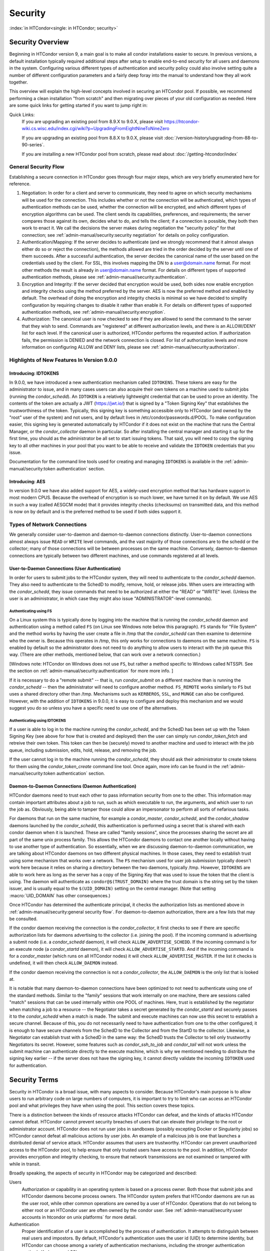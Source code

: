 Security
========

:index:`in HTCondor<single: in HTCondor; security>`

Security Overview
-----------------

Beginning in HTCondor version 9, a main goal is to make all condor
installations easier to secure.  In previous versions, a default installation
typically required additional steps after setup to enable end-to-end security
for all users and daemons in the system.  Configuring various different types
of authentication and security policy could also involve setting quite a number
of different configuration parameters and a fairly deep foray into the manual
to understand how they all work together.

This overview will explain the high-level concepts involved in securing an
HTCondor pool.  If possible, we recommend performing a clean installation "from
scratch" and then migrating over pieces of your old configuration as needed.
Here are some quick links for getting started if you want to jump right in:

Quick Links:
   If you are upgrading an existing pool from 8.9.X to 9.0.X, please visit
   https://htcondor-wiki.cs.wisc.edu/index.cgi/wiki?p=UpgradingFromEightNineToNineZero

   If you are upgrading an existing pool from 8.8.X to 9.0.X, please visit
   :doc:`/version-history/upgrading-from-88-to-90-series`.

   If you are installing a new HTCondor pool from scratch, please read
   about :doc:`/getting-htcondor/index`


General Security Flow
'''''''''''''''''''''

Establishing a secure connection in HTCondor goes through four major steps,
which are very briefly enumerated here for reference.

1. Negotiation: In order for a client and server to communicate, they need to
   agree on which security mechanisms will be used for the connection.  This
   includes whether or not the connection will be authenticated, which types of
   authentication methods can be used, whether the connection will be encrypted,
   and which different types of encryption algorithms can be used.  The client
   sends its capabilities, preferences, and requirements; the server compares
   those against its own, decides what to do, and tells the client; if a
   connection is possible, they both then work to enact it.  We call the decisions
   the server makes during negotiation the "security policy" for that connection;
   see :ref:`admin-manual/security:security negotiation` for details on policy
   configuration.
2. Authentication/Mapping:  If the server decides to authenticate (and we
   strongly recommend that it almost always either do so or reject the
   connection), the methods allowed are tried in the order decided by the server
   until one of them succeeds.  After a successful authentication, the server
   decides the canonical name of the user based on the credentials used by the
   client.  For SSL, this involves mapping the DN to a user@domain.name format.
   For most other methods the result is already in user@domain.name format.  For
   details on different types of supported authentication methods, please see
   :ref:`admin-manual/security:authentication`.
3. Encryption and Integrity: If the server decided that encryption would be
   used, both sides now enable encryption and integrity checks using the method
   preferred by the server.  AES is now the preferred method and enabled by
   default.  The overhead of doing the encryption and integrity checks is minimal
   so we have decided to simplify configuration by requiring changes to disable it
   rather than enable it.  For details on different types of supported
   authentication methods, see :ref:`admin-manual/security:encryption`.
4. Authorization: The canonical user is now checked to see if they are allowed
   to send the command to the server that they wish to send.  Commands are
   "registered" at different authorization levels, and there is an ALLOW/DENY list
   for each level.  If the canonical user is authorized, HTCondor performs the
   requested action.  If authorization fails, the permission is DENIED and the
   network connection is closed.  For list of authorization levels and more
   information on configuring ALLOW and DENY lists, please see
   :ref:`admin-manual/security:authorization`.


Highlights of New Features In Version 9.0.0
'''''''''''''''''''''''''''''''''''''''''''

Introducing: IDTOKENS
"""""""""""""""""""""

In 9.0.0, we have introduced a new authentication mechanism called
``IDTOKENS``.  These tokens are easy for the administrator to issue, and in
many cases users can also acquire their own tokens on a machine used to submit
jobs (running the *condor_schedd*).  An ``IDTOKEN`` is a relatively lightweight
credential that can be used to prove an identity.  The contents of the token
are actually a JWT (https://jwt.io/) that is signed by a "Token Signing Key"
that establishes the trustworthiness of the token.  Typically, this signing key
is something accessible only to HTCondor (and owned by the "root" user of the
system) and not users, and by default lives in /etc/condor/passwords.d/POOL.
To make configuration easier, this signing key is generated automatically by
HTCondor if it does not exist on the machine that runs the Central Manager, or
the *condor_collector* daemon in particular.  So after installing the central
manager and starting it up for the first time, you should as the administrator
be all set to start issuing tokens.  That said, you will need to copy the
signing key to all other machines in your pool that you want to be able to
receive and validate the ``IDTOKEN`` credentials that you issue.

Documentation for the command line tools used for creating and managing
``IDTOKENS`` is available in the :ref:`admin-manual/security:token
authentication` section.


Introducing: AES
""""""""""""""""

In version 9.0.0 we have also added support for AES, a widely-used encryption
method that has hardware support in most modern CPUS.  Because the overhead of
encryption is so much lower, we have turned it on by default.  We use AES in
such a way (called AESGCM mode) that it provides integrity checks (checksums)
on transmitted data, and this method is now on by default and is the preferred
method to be used if both sides support it.


Types of Network Connections
''''''''''''''''''''''''''''

We generally consider user-to-daemon and daemon-to-daemon connections
distinctly. User-to-daemon connections almost always issue ``READ`` or
``WRITE`` level commands, and the vast majority of those connections are to the
schedd or the collector; many of those connections will be between processes on
the same machine.  Conversely, daemon-to-daemon connections are typically
between two different machines, and use commands registered at all levels.


User-to-Daemon Connections (User Authentication)
""""""""""""""""""""""""""""""""""""""""""""""""

In order for users to submit jobs to the HTCondor system, they will need to
authenticate to the *condor_schedd* daemon.  They also need to authenticate to
the SchedD to modify, remove, hold, or release jobs.  When users are
interacting with the *condor_schedd*, they issue commands that need to be
authorized at either the "READ" or "WRITE" level.  (Unless the user is an
administrator, in which case they might also issue "ADMINISTRATOR"-level
commands).


Authenticating using FS
^^^^^^^^^^^^^^^^^^^^^^^

On a Linux system this is typically done by logging into the machine that is
running the *condor_schedd* daemon and authentication using a method called
``FS`` (on Linux see Windows note below this paragraph).  ``FS`` stands for
"File System" and the method works by having the user create a file in /tmp
that the *condor_schedd* can then examine to determine who the owner is.
Because this operates in /tmp, this only works for connections to daemons on
the same machine.  ``FS`` is enabled by default so the administrator does not
need to do anything to allow users to interact with the job queue this way.
(There are other methods, mentioned below, that can work over a network
connection.)

[Windows note:  HTCondor on Windows does not use ``FS``, but rather a method
specific to Windows called NTSSPI.  See the section on
:ref:`admin-manual/security:authentication` for more more info. ]

If it is necessary to do a "remote submit" -- that is, run *condor_submit* on a
different machine than is running the *condor_schedd* -- then the administrator
will need to configure another method.  ``FS_REMOTE`` works similarly to ``FS``
but uses a shared directory other than /tmp.  Mechanisms such as ``KERBEROS``,
``SSL``, and ``MUNGE`` can also be configured.  However, with the addition of
``IDTOKENS`` in 9.0.0, it is easy to configure and deploy this mechanism and we
would suggest you do so unless you have a specific need to use one of the
alternatives.


Authenticating using IDTOKENS
^^^^^^^^^^^^^^^^^^^^^^^^^^^^^

If a user is able to log in to the machine running the *condor_schedd*, and the
SchedD has been set up with the Token Signing Key (see above for how that is
created and deployed) then the user can simply run *condor_token_fetch* and
retreive their own token.  This token can then be (securely) moved to another
machine and used to interact with the job queue, including submission, edits,
hold, release, and removing the job.

If the user cannot log in to the machine running the *condor_schedd*, they
should ask their administrator to create tokens for them using the
*condor_token_create* command line tool.  Once again, more info can be found in
the :ref:`admin-manual/security:token authentication` section.

Daemon-to-Daemon Connections (Daemon Authentication)
""""""""""""""""""""""""""""""""""""""""""""""""""""

HTCondor daemons need to trust each other to pass information security from one
to the other.  This information may contain important attributes about a job to
run, such as which executable to run, the arguments, and which user to run the
job as.  Obviously, being able to tamper those could allow an impersonator to
perform all sorts of nefarious tasks.

For daemons that run on the same machine, for example a *condor_master*,
*condor_schedd*, and the *condor_shadow* daemons launched by the
*condor_schedd*, this authentication is performed using a secret that is shared
with each condor daemon when it is launched.  These are called "family
sessions", since the processes sharing the secret are all part of the same unix
process family.  This allows the HTCondor daemons to contact one another
locally without having to use another type of authentication.  So essentially,
when we are discussing daemon-to-daemon communication, we are talking about
HTCondor daemons on two different physical machines.  In those cases, they need
to establish trust using some mechanism that works over a network.  The ``FS``
mechanism used for user job submission typically doesn't work here because it
relies on sharing a directory between the two daemons, typically /tmp.
However, ``IDTOKENS`` are able to work here as long as the server has a copy of
the Signing Key that was used to issue the token that the client is using.  The
daemon will authenticate as ``condor@$(TRUST_DOMAIN)`` where the trust domain
is the string set by the token issuer, and is usually equal to the
``$(UID_DOMAIN)`` setting on the central manager.  (Note that setting
:macro:`UID_DOMAIN` has other consequences.)

Once HTCondor has determined the authenticate principal, it checks the
authorization lists as mentioned above in
:ref:`admin-manual/security:general security flow`.  For daemon-to-daemon
authorization, there are a few lists that may be consulted.

If the condor daemon receiving the connection is the *condor_collector*, it first
checks to see if there are specific authorization lists for daemons advertising
to the collector (i.e. joining the pool).  If the incoming command is
advertising a submit node (i.e. a *condor_schedd* daemon), it will check
``ALLOW_ADVERTISE_SCHEDD``.  If the incoming command is for an execute node (a
*condor_startd* daemon), it will check ``ALLOW_ADVERTISE_STARTD``.  And if the
incoming command is for a *condor_master* (which runs on all HTCondor nodes) it
will check ``ALLOW_ADVERTISE_MASTER``.  If the list it checks is undefined, it will
then check ``ALLOW_DAEMON`` instead.

If the condor daemon receiving the connection is not a *condor_collector*, the
``ALLOW_DAEMON`` is the only list that is looked at.

It is notable that many daemon-to-daemon connections have been optimized to not
need to authenticate using one of the standard methods.  Similar to the
"family" sessions that work internally on one machine, there are sessions
called "match" sessions that can be used internally within one POOL of
machines.  Here, trust is established by the negotiator when matching a job to
a resource -- the Negotiator takes a secret generated by the *condor_startd* and
securely passes it to the *condor_schedd* when a match is made.  The submit and
execute machines can now use this secret to establish a secure channel.
Because of this, you do not necessarily need to have authentication from one to
the other configured; it is enough to have secure channels from the SchedD to
the Collector and from the StartD to the collector.  Likewise, a Negotiator can
establish trust with a SchedD in the same way: the SchedD trusts the Collector
to tell only trustworthy Negotiators its secret.  However, some features such
as *condor_ssh_to_job* and *condor_tail* will not work unless the submit machine
can authenticate directly to the execute machine, which is why we mentioned
needing to distribute the signing key earlier -- if the server does not have
the signing key, it cannot directly validate the incoming ``IDTOKEN`` used for
authentication.


Security Terms
--------------

Security in HTCondor is a broad issue, with many aspects to consider.
Because HTCondor's main purpose is to allow users to run arbitrary code
on large numbers of computers, it is important to try to limit who can
access an HTCondor pool and what privileges they have when using the
pool. This section covers these topics.

There is a distinction between the kinds of resource attacks HTCondor
can defeat, and the kinds of attacks HTCondor cannot defeat. HTCondor
cannot prevent security breaches of users that can elevate their
privilege to the root or administrator account. HTCondor does not run
user jobs in sandboxes (possibly excepting Docker or Singularity jobs)
so HTCondor cannot defeat all malicious actions by user jobs.
An example of a malicious job is one that launches a distributed denial
of service attack. HTCondor assumes that users are trustworthy. HTCondor
can prevent unauthorized access to the HTCondor pool, to help ensure
that only trusted users have access to the pool. In addition, HTCondor
provides encryption and integrity checking, to ensure that network
transmissions are not examined or tampered with while in transit.

Broadly speaking, the aspects of security in HTCondor may be categorized
and described:

Users
    Authorization or capability in an operating system is based on a
    process owner. Both those that submit jobs and HTCondor daemons
    become process owners. The HTCondor system prefers that HTCondor
    daemons are run as the user root, while other common operations are
    owned by a user of HTCondor. Operations that do not belong to either
    root or an HTCondor user are often owned by the condor user. See
    :ref:`admin-manual/security:user accounts in htcondor on unix platforms`
    for more detail.

Authentication
    Proper identification of a user is accomplished by the process of
    authentication. It attempts to distinguish between real users and
    impostors. By default, HTCondor's authentication uses the user id
    (UID) to determine identity, but HTCondor can choose among a variety
    of authentication mechanisms, including the stronger authentication
    methods Kerberos and SSL.

Authorization
    Authorization specifies who is allowed to do what. Some users are
    allowed to submit jobs, while other users are allowed administrative
    privileges over HTCondor itself. HTCondor provides authorization on
    either a per-user or on a per-machine basis.

Privacy
    HTCondor may encrypt data sent across the network, which prevents
    others from viewing the data. With persistence and sufficient
    computing power, decryption is possible. HTCondor can encrypt the
    data sent for internal communication, as well as user data, such as
    files and executables. Encryption operates on network transmissions:
    unencrypted data is stored on disk by default. However, see the
    ``ENCRYPT_EXECUTE_DIRECTORY``
    :index:`ENCRYPT_EXECUTE_DIRECTORY` setting for how to encrypt
    job data on the disk of an execute node.

Integrity
    The man-in-the-middle attack tampers with data without the awareness
    of either side of the communication. HTCondor's integrity check
    sends additional cryptographic data to verify that network data
    transmissions have not been tampered with. Note that the integrity
    information is only for network transmissions: data stored on disk
    does not have this integrity information. Also note that integrity
    checks are not performed upon job data files that are transferred by
    HTCondor via the File Transfer Mechanism described in
    the :doc:`/users-manual/submitting-a-job` section.

Quick Configuration of Security
-------------------------------

**Note:** This method of configuring security is experimental.
Many tools and daemons that send administrative commands between machines
(e.g. *condor_off*, *condor_drain*, or *condor_defrag*)
won't work without further setup.
We plan to remove this limitation in future releases.

While pool administrators with complex configurations or application developers may need to
understand the full security model described in this chapter, HTCondor
strives to make it easy to enable reasonable security settings for new pools.

When installing a new pool, assuming you are on a trusted network and there
are no unprivileged users logged in to the submit hosts:

1. Start HTCondor on your central manager host (containing the *condor_collector* daemon) first.
   For a fresh install, this will automatically generate a random key in
   the file specified by ``SEC_TOKEN_POOL_SIGNING_KEY_FILE``
   (defaulting to ``/etc/condor/passwords.d/POOL`` on Linux and ``$(RELEASE_DIR)\tokens.sk\POOL`` on Windows).
2. Install an auto-approval rule on the central manager using ``condor_token_request_auto_approve``.
   This automatically approves any daemons starting on a specified network for
   a fixed period of time.  For example, to auto-authorize any daemon on the network ``192.168.0.0/24``
   for the next hour (3600 seconds), run the following command from the central manager:

   .. code-block:: console

        $ condor_token_request_auto_approve -netblock 192.168.0.0/24 -lifetime 3600

3. Within the auto-approval rule's lifetime, start the submit and execute
   hosts inside the appropriate network.  The token requests for the corresponding daemons (the *condor_master*, *condor_startd*, and *condor_schedd*)
   will be automatically approved and installed into ``/etc/condor/tokens.d/``;
   this will authorize the daemon to advertise to the collector.  By default,
   auto-generated tokens do not have an expiration.

This quick-configuration requires no configuration changes beyond the default settings.  More
complex cases, such as those where the network is not trusted, are covered in the
:ref:`admin-manual/security:token authentication` section.

HTCondor's Security Model
-------------------------

At the heart of HTCondor's security model is the notion that
communications are subject to various security checks. A request from
one HTCondor daemon to another may require authentication to prevent
subversion of the system. A request from a user of HTCondor may need to
be denied due to the confidential nature of the request. The security
model handles these example situations and many more.

Requests to HTCondor are categorized into groups of access levels, based
on the type of operation requested. The user of a specific request must
be authorized at the required access level. For example, executing the
*condor_status* command requires the ``READ`` access level. Actions
that accomplish management tasks, such as shutting down or restarting of
a daemon require an ``ADMINISTRATOR`` access level. See
the :ref:`admin-manual/security:authorization` section for a full list of
HTCondor's access levels and their meanings.

There are two sides to any communication or command invocation in
HTCondor. One side is identified as the client, and the other side is
identified as the daemon. The client is the party that initiates the
command, and the daemon is the party that processes the command and
responds. In some cases it is easy to distinguish the client from the
daemon, while in other cases it is not as easy. HTCondor tools such as
*condor_submit* and *condor_config_val* are clients. They send
commands to daemons and act as clients in all their communications. For
example, the *condor_submit* command communicates with the
*condor_schedd*. Behind the scenes, HTCondor daemons also communicate
with each other; in this case the daemon initiating the command plays
the role of the client. For instance, the *condor_negotiator* daemon
acts as a client when contacting the *condor_schedd* daemon to initiate
matchmaking. Once a match has been found, the *condor_schedd* daemon
acts as a client and contacts the *condor_startd* daemon.

HTCondor's security model is implemented using configuration. Commands
in HTCondor are executed over TCP/IP network connections. While network
communication enables HTCondor to manage resources that are distributed
across an organization (or beyond), it also brings in security
challenges. HTCondor must have ways of ensuring that communications are
being sent by trustworthy users and not tampered with in transit. These
issues can be addressed with HTCondor's authentication, encryption, and
integrity features.

Access Level Descriptions
'''''''''''''''''''''''''

:index:`access levels<single: access levels; security>`

Authorization is granted based on specified access levels. This list
describes each access level, and provides examples of their usage. The
levels implement a partial hierarchy; a higher level often implies a
``READ`` or both a ``WRITE`` and a ``READ`` level of access as
described.

``READ``
    This access level can obtain or read information about HTCondor.
    Examples that require only ``READ`` access are viewing the status of
    the pool with *condor_status*, checking a job queue with
    *condor_q*, or viewing user priorities with *condor_userprio*.
    ``READ`` access does not allow any changes, and it does not allow
    job submission.

``WRITE``
    This access level is required to send (write) information to
    HTCondor. Examples that require ``WRITE`` access are job submission
    with *condor_submit* and advertising a machine so it appears in the
    pool (this is usually done automatically by the *condor_startd*
    daemon). The ``WRITE`` level of access implies ``READ`` access.

``ADMINISTRATOR``
    This access level has additional HTCondor administrator rights to
    the pool. It includes the ability to change user priorities with the
    command *condor_userprio*, as well as the ability to turn HTCondor
    on and off (as with the commands *condor_on* and *condor_off*).
    The *condor_fetchlog* tool also requires an ``ADMINISTRATOR``
    access level. The ``ADMINISTRATOR`` level of access implies both
    ``READ`` and ``WRITE`` access.

``CONFIG``
    This access level is required to modify a daemon's configuration
    using the *condor_config_val* command. By default, this level of
    access can change any configuration parameters of an HTCondor pool,
    except those specified in the ``condor_config.root`` configuration
    file. The ``CONFIG`` level of access implies ``READ`` access.

``DAEMON``
    This access level is used for commands that are internal to the
    operation of HTCondor. An example of this internal operation is when
    the *condor_startd* daemon sends its ClassAd updates to the
    *condor_collector* daemon (which may be more specifically
    controlled by the ``ADVERTISE_STARTD`` access level). Authorization
    at this access level should only be given to the user account under
    which the HTCondor daemons run. The ``DAEMON`` level of access
    implies both ``READ`` and ``WRITE`` access.

``NEGOTIATOR``
    This access level is used specifically to verify that commands are
    sent by the *condor_negotiator* daemon. The *condor_negotiator*
    daemon runs on the central manager of the pool. Commands requiring
    this access level are the ones that tell the *condor_schedd* daemon
    to begin negotiating, and those that tell an available
    *condor_startd* daemon that it has been matched to a
    *condor_schedd* with jobs to run. The ``NEGOTIATOR`` level of
    access implies ``READ`` access.

``ADVERTISE_MASTER``
    This access level is used specifically for commands used to
    advertise a *condor_master* daemon to the collector. Any setting
    for this access level that is not defined will default to the
    corresponding setting in the ``DAEMON`` access level.

``ADVERTISE_STARTD``
    This access level is used specifically for commands used to
    advertise a *condor_startd* daemon to the collector. Any setting
    for this access level that is not defined will default to the
    corresponding setting in the ``DAEMON`` access level.

``ADVERTISE_SCHEDD``
    This access level is used specifically for commands used to
    advertise a *condor_schedd* daemon to the collector. Any setting
    for this access level that is not defined will default to the
    corresponding setting in the ``DAEMON`` access level.

``CLIENT``
    This access level is different from all the others. Whereas all of
    the other access levels refer to the security policy for accepting
    connections from others, the ``CLIENT`` access level applies when an
    HTCondor daemon or tool is connecting to some other HTCondor daemon.
    In other words, it specifies the policy of the client that is
    initiating the operation, rather than the server that is being
    contacted.

The following is a list of registered commands that daemons will accept.
The list is ordered by daemon. For each daemon, the commands are grouped
by the access level required for a daemon to accept the command from a
given machine.

ALL DAEMONS:

``WRITE``
    The command sent as a result of *condor_reconfig* to reconfigure a
    daemon.

STARTD:

``WRITE``
    All commands that relate to a *condor_schedd* daemon claiming a
    machine, starting jobs there, or stopping those jobs.

    The command that *condor_checkpoint* sends to periodically
    checkpoint all running jobs.

``READ``
    The command that *condor_preen* sends to request the current state
    of the *condor_startd* daemon.

``NEGOTIATOR``
    The command that the *condor_negotiator* daemon sends to match a
    machine's *condor_startd* daemon with a given *condor_schedd*
    daemon.

NEGOTIATOR:

``WRITE``
    The command that initiates a new negotiation cycle. It is sent by
    the *condor_schedd* when new jobs are submitted or a
    *condor_reschedule* command is issued.

``READ``
    The command that can retrieve the current state of user priorities
    in the pool, sent by the *condor_userprio* command.

``ADMINISTRATOR``
    The command that can set the current values of user priorities, sent
    as a result of the *condor_userprio* command.

COLLECTOR:

``ADVERTISE_MASTER``
    Commands that update the *condor_collector* daemon with new
    *condor_master* ClassAds.

``ADVERTISE_SCHEDD``
    Commands that update the *condor_collector* daemon with new
    *condor_schedd* ClassAds.

``ADVERTISE_STARTD``
    Commands that update the *condor_collector* daemon with new
    *condor_startd* ClassAds.

``DAEMON``
    All other commands that update the *condor_collector* daemon with
    new ClassAds. Note that the specific access levels such as
    ``ADVERTISE_STARTD`` default to the ``DAEMON`` settings, which in
    turn defaults to ``WRITE``.

``READ``
    All commands that query the *condor_collector* daemon for ClassAds.

SCHEDD:

``NEGOTIATOR``
    The command that the *condor_negotiator* sends to begin negotiating
    with this *condor_schedd* to match its jobs with available
    *condor_startds*.

``WRITE``
    The command which *condor_reschedule* sends to the *condor_schedd*
    to get it to update the *condor_collector* with a current ClassAd
    and begin a negotiation cycle.

    The commands which write information into the job queue (such as
    *condor_submit* and *condor_hold*). Note that for most commands
    which attempt to write to the job queue, HTCondor will perform an
    additional user-level authentication step. This additional
    user-level authentication prevents, for example, an ordinary user
    from removing a different user's jobs.

``READ``
    The command from any tool to view the status of the job queue.

    The commands that a *condor_startd* sends to the *condor_schedd*
    when the *condor_schedd* daemon's claim is being preempted and also
    when the lease on the claim is renewed. These operations only
    require ``READ`` access, rather than ``DAEMON`` in order to limit
    the level of trust that the *condor_schedd* must have for the
    *condor_startd*. Success of these commands is only possible if the
    *condor_startd* knows the secret claim id, so effectively,
    authorization for these commands is more specific than HTCondor's
    general security model implies. The *condor_schedd* automatically
    grants the *condor_startd* ``READ`` access for the duration of the
    claim. Therefore, if one desires to only authorize specific execute
    machines to run jobs, one must either limit which machines are
    allowed to advertise themselves to the pool (most common) or
    configure the *condor_schedd* 's ``ALLOW_CLIENT``
    :index:`ALLOW_CLIENT` setting to only allow connections from
    the *condor_schedd* to the trusted execute machines.

MASTER: All commands are registered with ``ADMINISTRATOR`` access:

``restart``
    Master restarts itself (and all its children)

``off``
    Master shuts down all its children

``off -master``
    Master shuts down all its children and exits

``on``
    Master spawns all the daemons it is configured to spawn

Security Negotiation
--------------------

Because of the wide range of environments and security demands
necessary, HTCondor must be flexible. Configuration provides this
flexibility. The process by which HTCondor determines the security
settings that will be used when a connection is established is called
security negotiation. Security negotiation's primary purpose is to
determine which of the features of authentication, encryption, and
integrity checking will be enabled for a connection. In addition, since
HTCondor supports multiple technologies for authentication and
encryption, security negotiation also determines which technology is
chosen for the connection.

Security negotiation is a completely separate process from matchmaking,
and should not be confused with any specific function of the
*condor_negotiator* daemon. Security negotiation occurs when one
HTCondor daemon or tool initiates communication with another HTCondor
daemon, to determine the security settings by which the communication
will be ruled. The *condor_negotiator* daemon does negotiation, whereby
queued jobs and available machines within a pool go through the process
of matchmaking (deciding out which machines will run which jobs).

Configuration
'''''''''''''

The configuration macro names that determine what features will be used
during client-daemon communication follow the pattern:

.. code-block:: text

        SEC_<context>_<feature>

The <feature> portion of the macro name determines which security
feature's policy is being set. <feature> may be any one of

.. code-block:: text

        AUTHENTICATION
        ENCRYPTION
        INTEGRITY
        NEGOTIATION

The <context> component of the security policy macros can be used to
craft a fine-grained security policy based on the type of communication
taking place. <context> may be any one of

.. code-block:: text

        CLIENT
        READ
        WRITE
        ADMINISTRATOR
        CONFIG
        DAEMON
        NEGOTIATOR
        ADVERTISE_MASTER
        ADVERTISE_STARTD
        ADVERTISE_SCHEDD
        DEFAULT

Any of these constructed configuration macros may be set to any of the
following values:

.. code-block:: text

        REQUIRED
        PREFERRED
        OPTIONAL
        NEVER

Security negotiation resolves various client-daemon combinations of
desired security features in order to set a policy.

As an example, consider Frida the scientist. Frida wants to avoid
authentication when possible. She sets

.. code-block:: condor-config

        SEC_DEFAULT_AUTHENTICATION = OPTIONAL

The machine running the *condor_schedd* to which Frida will remotely
submit jobs, however, is operated by a security-conscious system
administrator who dutifully sets:

.. code-block:: condor-config

        SEC_DEFAULT_AUTHENTICATION = REQUIRED

When Frida submits her jobs, HTCondor's security negotiation determines
that authentication will be used, and allows the command to continue.
This example illustrates the point that the most restrictive security
policy sets the levels of security enforced. There is actually more to
the understanding of this scenario. Some HTCondor commands, such as the
use of *condor_submit* to submit jobs always require authentication of
the submitter, no matter what the policy says. This is because the
identity of the submitter needs to be known in order to carry out the
operation. Others commands, such as *condor_q*, do not always require
authentication, so in the above example, the server's policy would force
Frida's *condor_q* queries to be authenticated, whereas a different
policy could allow *condor_q* to happen without any authentication.

Whether or not security negotiation occurs depends on the setting at
both the client and daemon side of the configuration variable(s) defined
by ``SEC_*_NEGOTIATION``. ``SEC_DEFAULT_NEGOTIATION`` is a variable
representing the entire set of configuration variables for
``NEGOTIATION``. For the client side setting, the only definitions that
make sense are ``REQUIRED`` and ``NEVER``. For the daemon side setting,
the ``PREFERRED`` value makes no sense. Table 3.2
shows how security negotiation resolves various client-daemon
combinations of security negotiation policy settings. Within the table,
Yes means the security negotiation will take place. No means it will
not. Fail means that the policy settings are incompatible and the
communication cannot continue.

+------------------------+------------------------------+
|                        | Daemon Setting               |
+                        +--------+----------+----------+
|                        | NEVER  | OPTIONAL | REQUIRED |
+-----------+------------+--------+----------+----------+
| Client    | NEVER      | No     | No       | Fail     |
| Setting   +------------+--------+----------+----------+
|           | REQUIRED   | Fail   | Yes      | Yes      |
+-----------+------------+--------+----------+----------+

Table 3.2: Resolution of security negotiation.


Enabling authentication, encryption, and integrity checks is dependent
on security negotiation taking place. The enabled security negotiation
further sets the policy for these other features.
Table 3.3 shows how security features are resolved
for client-daemon combinations of security feature policy settings. Like
Table 3.2, Yes means the feature will be utilized.
No means it will not. Fail implies incompatibility and the feature
cannot be resolved.

+------------------------+------------------------------------------+
|                        | Daemon Setting                           |
|                        +--------+----------+-----------+----------+
|                        | NEVER  | OPTIONAL | PREFERRED | REQUIRED |
+-----------+------------+--------+----------+-----------+----------+
| Client    | NEVER      | No     | No       | No        | Fail     |
| Setting   +------------+--------+----------+-----------+----------+
|           | OPTIONAL   | No     | No       | Yes       | Yes      |
+           +------------+--------+----------+-----------+----------+
|           | PREFERRED  | No     | Yes      | Yes       | Yes      |
+           +------------+--------+----------+-----------+----------+
|           | REQUIRED   | Fail   | Yes      | Yes       | Yes      |
+-----------+------------+--------+----------+-----------+----------+

Table 3.3: Resolution of security features.


The enabling of encryption and/or integrity checks is dependent on
authentication taking place. The authentication provides a key exchange.
The key is needed for both encryption and integrity checks.

Setting SEC_CLIENT_<feature> determines the policy for all outgoing
commands. The policy for incoming commands (the daemon side of the
communication) takes a more fine-grained approach that implements a set
of access levels for the received command. For example, it is desirable
to have all incoming administrative requests require authentication.
Inquiries on pool status may not be so restrictive. To implement this,
the administrator configures the policy:

.. code-block:: condor-config

    SEC_ADMINISTRATOR_AUTHENTICATION = REQUIRED
    SEC_READ_AUTHENTICATION          = OPTIONAL

The DEFAULT value for <context> provides a way to set a policy for all
access levels (READ, WRITE, etc.) that do not have a specific
configuration variable defined. In addition, some access levels will
default to the settings specified for other access levels. For example,
``ADVERTISE_STARTD`` defaults to ``DAEMON``, and ``DAEMON`` defaults to
``WRITE``, which then defaults to the general DEFAULT setting.

Configuration for Security Methods
''''''''''''''''''''''''''''''''''

Authentication and encryption can each be accomplished by a variety of
methods or technologies. Which method is utilized is determined during
security negotiation.

The configuration macros that determine the methods to use for
authentication and/or encryption are

.. code-block:: text

    SEC_<context>_AUTHENTICATION_METHODS
    SEC_<context>_CRYPTO_METHODS

These macros are defined by a comma or space delimited list of possible
methods to use. The :ref:`admin-manual/security:authentication` section
lists all implemented authentication methods. The 
:ref:`admin-manual/security:encryption` section lists all implemented
encryption methods.

Authentication
--------------

:index:`authentication` :index:`authentication<single: authentication; security>`

The client side of any communication uses one of two macros to specify
whether authentication is to occur:
:index:`SEC_DEFAULT_AUTHENTICATION`
:index:`SEC_CLIENT_AUTHENTICATION`

.. code-block:: text

        SEC_DEFAULT_AUTHENTICATION
        SEC_CLIENT_AUTHENTICATION

For the daemon side, there are a larger number of macros to specify
whether authentication is to take place, based upon the necessary access
level: :index:`SEC_DEFAULT_AUTHENTICATION`
:index:`SEC_READ_AUTHENTICATION`
:index:`SEC_WRITE_AUTHENTICATION`
:index:`SEC_ADMINISTRATOR_AUTHENTICATION`
:index:`SEC_CONFIG_AUTHENTICATION`
:index:`SEC_DAEMON_AUTHENTICATION`
:index:`SEC_NEGOTIATOR_AUTHENTICATION`
:index:`SEC_ADVERTISE_MASTER_AUTHENTICATION`
:index:`SEC_ADVERTISE_STARTD_AUTHENTICATION`
:index:`SEC_ADVERTISE_SCHEDD_AUTHENTICATION`

.. code-block:: text

        SEC_DEFAULT_AUTHENTICATION
        SEC_READ_AUTHENTICATION
        SEC_WRITE_AUTHENTICATION
        SEC_ADMINISTRATOR_AUTHENTICATION
        SEC_CONFIG_AUTHENTICATION
        SEC_DAEMON_AUTHENTICATION
        SEC_NEGOTIATOR_AUTHENTICATION
        SEC_ADVERTISE_MASTER_AUTHENTICATION
        SEC_ADVERTISE_STARTD_AUTHENTICATION
        SEC_ADVERTISE_SCHEDD_AUTHENTICATION

As an example, the macro defined in the configuration file for a daemon
as

.. code-block:: condor-config

    SEC_WRITE_AUTHENTICATION = REQUIRED

signifies that the daemon must authenticate the client for any
communication that requires the ``WRITE`` access level. If the daemon's
configuration contains

.. code-block:: condor-config

    SEC_DEFAULT_AUTHENTICATION = REQUIRED

and does not contain any other security configuration for
AUTHENTICATION, then this default defines the daemon's needs for
authentication over all access levels. Where a specific macro is
defined, the more specific value takes precedence over the default
definition.

If authentication is to be done, then the communicating parties must
negotiate a mutually acceptable method of authentication to be used. A
list of acceptable methods may be provided by the client, using the
macros :index:`SEC_DEFAULT_AUTHENTICATION_METHODS`
:index:`SEC_CLIENT_AUTHENTICATION_METHODS`

.. code-block:: text

        SEC_DEFAULT_AUTHENTICATION_METHODS
        SEC_CLIENT_AUTHENTICATION_METHODS

A list of acceptable methods may be provided by the daemon, using the
macros :index:`SEC_DEFAULT_AUTHENTICATION_METHODS`
:index:`SEC_READ_AUTHENTICATION_METHODS`
:index:`SEC_WRITE_AUTHENTICATION_METHODS`
:index:`SEC_ADMINISTRATOR_AUTHENTICATION_METHODS`
:index:`SEC_DAEMON_AUTHENTICATION_METHODS`
:index:`SEC_CONFIG_AUTHENTICATION_METHODS`
:index:`SEC_NEGOTIATOR_AUTHENTICATION_METHODS`
:index:`SEC_ADVERTISE_MASTER_AUTHENTICATION_METHODS`
:index:`SEC_ADVERTISE_STARTD_AUTHENTICATION_METHODS`
:index:`SEC_ADVERTISE_SCHEDD_AUTHENTICATION_METHODS`

.. code-block:: text

        SEC_DEFAULT_AUTHENTICATION_METHODS
        SEC_READ_AUTHENTICATION_METHODS
        SEC_WRITE_AUTHENTICATION_METHODS
        SEC_ADMINISTRATOR_AUTHENTICATION_METHODS
        SEC_CONFIG_AUTHENTICATION_METHODS
        SEC_DAEMON_AUTHENTICATION_METHODS
        SEC_NEGOTIATOR_AUTHENTICATION_METHODS
        SEC_ADVERTISE_MASTER_AUTHENTICATION_METHODS
        SEC_ADVERTISE_STARTD_AUTHENTICATION_METHODS
        SEC_ADVERTISE_SCHEDD_AUTHENTICATION_METHODS

The methods are given as a comma-separated list of acceptable values.
These variables list the authentication methods that are available to be
used. The ordering of the list defines preference; the first item in the
list indicates the highest preference. As not all of the authentication
methods work on Windows platforms, which ones do not work on Windows are
indicated in the following list of defined values:

.. code-block:: text

        SSL
        KERBEROS
        PASSWORD
        FS        (not available on Windows platforms)
        FS_REMOTE (not available on Windows platforms)
        IDTOKENS
        SCITOKENS
        NTSSPI
        MUNGE
        CLAIMTOBE
        ANONYMOUS

For example, a client may be configured with:

.. code-block:: condor-config

    SEC_CLIENT_AUTHENTICATION_METHODS = FS, SSL

and a daemon the client is trying to contact with:

.. code-block:: condor-config

    SEC_DEFAULT_AUTHENTICATION_METHODS = SSL

Security negotiation will determine that SSL authentication is the only
compatible choice. If there are multiple compatible authentication
methods, security negotiation will make a list of acceptable methods and
they will be tried in order until one succeeds.

As another example, the macro

.. code-block:: condor-config

    SEC_DEFAULT_AUTHENTICATION_METHODS = KERBEROS, NTSSPI

indicates that either Kerberos or Windows authentication may be used,
but Kerberos is preferred over Windows. Note that if the client and
daemon agree that multiple authentication methods may be used, then they
are tried in turn. For instance, if they both agree that Kerberos or
NTSSPI may be used, then Kerberos will be tried first, and if there is a
failure for any reason, then NTSSPI will be tried.

An additional specialized method of authentication exists for
communication between the *condor_schedd* and *condor_startd*, as
well as communication between the *condor_schedd* and the *condor_negotiator*.
It is
especially useful when operating at large scale over high latency
networks or in situations where it is inconvenient to set up one of the
other methods of authentication between the submit and execute
daemons. See the description of
``SEC_ENABLE_MATCH_PASSWORD_AUTHENTICATION`` in
:ref:`admin-manual/configuration-macros:configuration file entries relating to
security` for details.

If the configuration for a machine does not define any variable for
``SEC_<access-level>_AUTHENTICATION``, then HTCondor uses a default
value of OPTIONAL. Authentication will be required for any operation
which modifies the job queue, such as *condor_qedit* and *condor_rm*.
If the configuration for a machine does not define any variable for
``SEC_<access-level>_AUTHENTICATION_METHODS``, the default value for a
Unix machine is FS, IDTOKENS, KERBEROS. This default value for a Windows
machine is NTSSPI, IDTOKENS, KERBEROS.

SSL Authentication
''''''''''''''''''

:index:`SSL<single: SSL; authentication>`

SSL authentication utilizes X.509 certificates.

SSL authentication may be mutual or server-only.
That is, the server always needs a certificate that can be verified by
the client, but a certificate for the client may be optional.
Whether a client certificate is required is controlled by
configuration variable ``AUTH_SSL_REQUIRE_CLIENT_CERTIFICATE``
:index:`AUTH_SSL_REQUIRE_CLIENT_CERTIFICATE`, a boolean value
that defaults to ``False``.
If the value is ``False``, then the client may present a certificate
to be verified by the server.
if the client doesn't have a certificate, then its identity is set to
``unauthenticated`` by the server.
If the value is ``True`` and the client doesn't have a certificate, then
the SSL authentication fails (other authentication methods may then be
tried).

The names and locations of keys and certificates for clients, servers,
and the files used to specify trusted certificate authorities (CAs) are
defined by settings in the configuration files. The contents of the
files are identical in format and interpretation to those used by other
systems which use SSL, such as Apache httpd.

The configuration variables ``AUTH_SSL_CLIENT_CERTFILE``
:index:`AUTH_SSL_CLIENT_CERTFILE` and ``AUTH_SSL_SERVER_CERTFILE``
:index:`AUTH_SSL_SERVER_CERTFILE` specify the file location for
the certificate file for the initiator and recipient of connections,
respectively. Similarly, the configuration variables
``AUTH_SSL_CLIENT_KEYFILE`` :index:`AUTH_SSL_CLIENT_KEYFILE` and
``AUTH_SSL_SERVER_KEYFILE`` :index:`AUTH_SSL_SERVER_KEYFILE`
specify the locations for keys.  If no client certificate is used,
the client with authenticate as user ``anonymous@ssl``.

The configuration variables ``AUTH_SSL_SERVER_CAFILE``
:index:`AUTH_SSL_SERVER_CAFILE` and ``AUTH_SSL_CLIENT_CAFILE``
:index:`AUTH_SSL_CLIENT_CAFILE` each specify a path and file name,
providing the location of a file containing one or more certificates
issued by trusted certificate authorities. Similarly,
``AUTH_SSL_SERVER_CADIR`` :index:`AUTH_SSL_SERVER_CADIR` and
``AUTH_SSL_CLIENT_CADIR`` :index:`AUTH_SSL_CLIENT_CADIR` each
specify a directory with one or more files, each which may contain a
single CA certificate. The directories must be prepared using the
OpenSSL ``c_rehash`` utility.

Kerberos Authentication
'''''''''''''''''''''''

:index:`Kerberos<single: Kerberos; authentication>`
:index:`Kerberos authentication`

If Kerberos is used for authentication, then a mapping from a Kerberos
domain (called a realm) to an HTCondor UID domain is necessary. There
are two ways to accomplish this mapping. For a first way to specify the
mapping, see :ref:`admin-manual/security:the unified map file for authentication`
to use HTCondor's unified map file. A second way to specify the mapping is to set
the configuration variable ``KERBEROS_MAP_FILE``
:index:`KERBEROS_MAP_FILE` to the path of an
administrator-maintained Kerberos-specific map file. The configuration
syntax is

.. code-block:: condor-config

    KERBEROS_MAP_FILE = /path/to/etc/condor.kmap

Lines within this map file have the syntax

.. code-block:: condor-config

       KERB.REALM = UID.domain.name

Here are two lines from a map file to use as an example:

.. code-block:: condor-config

       CS.WISC.EDU   = cs.wisc.edu
       ENGR.WISC.EDU = ee.wisc.edu

If a ``KERBEROS_MAP_FILE`` configuration variable is defined and set,
then all permitted realms must be explicitly mapped. If no map file is
specified, then HTCondor assumes that the Kerberos realm is the same as
the HTCondor UID domain.
:index:`Kerberos principal<single: Kerberos principal; authentication>`

The configuration variable ``KERBEROS_SERVER_PRINCIPAL``
:index:`KERBEROS_SERVER_PRINCIPAL` defines the name of a Kerberos
principal, to override the default ``host/<hostname>@<realm>``.
A principal specifies a unique name to which a set of
credentials may be assigned.

The configuration variable ``KERBEROS_SERVER_SERVICE``
:index:`KERBEROS_SERVER_SERVICE` defines a Kerberos service to override
the default ``host``. HTCondor prefixes this to ``/<hostname>@<realm>``
to obtain the default Kerberos principal.  Configuration variable
``KERBEROS_SERVER_PRINCIPAL`` overrides ``KERBEROS_SERVER_SERVICE``.

As an example, the configuration

.. code-block:: condor-config

    KERBEROS_SERVER_SERVICE = condor-daemon

results in HTCondor's use of

.. code-block:: text

    condor-daemon/the.host.name@YOUR.KERB.REALM

as the server principal.

Here is an example of configuration settings that use Kerberos for
authentication and require authentication of all communications of the
write or administrator access level.

.. code-block:: condor-config

    SEC_WRITE_AUTHENTICATION                 = REQUIRED
    SEC_WRITE_AUTHENTICATION_METHODS         = KERBEROS
    SEC_ADMINISTRATOR_AUTHENTICATION         = REQUIRED
    SEC_ADMINISTRATOR_AUTHENTICATION_METHODS = KERBEROS

Kerberos authentication on Unix platforms requires access to various
files that usually are only accessible by the root user. At this time,
the only supported way to use KERBEROS authentication on Unix platforms
is to start daemons HTCondor as user root.

Password Authentication
'''''''''''''''''''''''

The password method provides mutual authentication through the use of a
shared secret. This is often a good choice when strong security is
desired, but an existing Kerberos or X.509 infrastructure is not in
place. Password authentication is available on both Unix and Windows. It
currently can only be used for daemon-to-daemon authentication. The
shared secret in this context is referred to as the pool password.

Before a daemon can use password authentication, the pool password must
be stored on the daemon's local machine. On Unix, the password will be
placed in a file defined by the configuration variable
``SEC_PASSWORD_FILE`` :index:`SEC_PASSWORD_FILE`. This file will
be accessible only by the UID that HTCondor is started as. On Windows,
the same secure password store that is used for user passwords will be
used for the pool password (see the
:ref:`platform-specific/microsoft-windows:secure password storage` section).

Under Unix, the password file can be generated by using the following
command to write directly to the password file:

.. code-block:: console

    $ condor_store_cred -f /path/to/password/file

Under Windows (or under Unix), storing the pool password is done with
the **-c** option when using to *condor_store_cred* **add**. Running

.. code-block:: console

    $ condor_store_cred -c add

prompts for the pool password and store it on the local machine, making
it available for daemons to use in authentication. The *condor_master*
must be running for this command to work.

In addition, storing the pool password to a given machine requires
CONFIG-level access. For example, if the pool password should only be
set locally, and only by root, the following would be placed in the
global configuration file.

.. code-block:: condor-config

    ALLOW_CONFIG = root@mydomain/$(IP_ADDRESS)

It is also possible to set the pool password remotely, but this is
recommended only if it can be done over an encrypted channel. This is
possible on Windows, for example, in an environment where common
accounts exist across all the machines in the pool. In this case,
ALLOW_CONFIG can be set to allow the HTCondor administrator (who in
this example has an account condor common to all machines in the pool)
to set the password from the central manager as follows.

.. code-block:: condor-config

    ALLOW_CONFIG = condor@mydomain/$(CONDOR_HOST)

The HTCondor administrator then executes

.. code-block:: console

    $ condor_store_cred -c -n host.mydomain add

from the central manager to store the password to a given machine. Since
the condor account exists on both the central manager and host.mydomain,
the NTSSPI authentication method can be used to authenticate and encrypt
the connection. *condor_store_cred* will warn and prompt for
cancellation, if the channel is not encrypted for whatever reason
(typically because common accounts do not exist or HTCondor's security
is misconfigured).

When a daemon is authenticated using a pool password, its security
principle is condor_pool@$(UID_DOMAIN), where $(UID_DOMAIN) is taken
from the daemon's configuration. The ALLOW_DAEMON and ALLOW_NEGOTIATOR
configuration variables for authorization should restrict access using
this name. For example,

.. code-block:: condor-config

    ALLOW_DAEMON = condor_pool@mydomain/*, condor@mydomain/$(IP_ADDRESS)
    ALLOW_NEGOTIATOR = condor_pool@mydomain/$(CONDOR_HOST)

This configuration allows remote DAEMON-level and NEGOTIATOR-level
access, if the pool password is known. Local daemons authenticated as
condor@mydomain are also allowed access. This is done so local
authentication can be done using another method such as FS.

If there is no pool password available on Linux, the *condor_collector* will
automatically generate one.  This is meant to ease the configuration of
freshly-installed clusters; for ``POOL`` authentication, the HTCondor administrator
only needs to copy this file to each host in the cluster.

Example Security Configuration Using Pool Password
""""""""""""""""""""""""""""""""""""""""""""""""""

:index:`sample configuration using pool password<single: sample configuration using pool password; security>`
The following example configuration uses pool password
authentication and network message integrity checking for all
communication between HTCondor daemons.

.. code-block:: condor-config

    SEC_PASSWORD_FILE = $(LOCK)/pool_password
    SEC_DAEMON_AUTHENTICATION = REQUIRED
    SEC_DAEMON_INTEGRITY = REQUIRED
    SEC_DAEMON_AUTHENTICATION_METHODS = PASSWORD
    SEC_NEGOTIATOR_AUTHENTICATION = REQUIRED
    SEC_NEGOTIATOR_INTEGRITY = REQUIRED
    SEC_NEGOTIATOR_AUTHENTICATION_METHODS = PASSWORD
    SEC_CLIENT_AUTHENTICATION_METHODS = FS, PASSWORD, KERBEROS
    ALLOW_DAEMON = condor_pool@$(UID_DOMAIN)/*.cs.wisc.edu, \
                   condor@$(UID_DOMAIN)/$(IP_ADDRESS)
    ALLOW_NEGOTIATOR = condor_pool@$(UID_DOMAIN)/negotiator.machine.name

Example Using Pool Password for *condor_startd* Advertisement
"""""""""""""""""""""""""""""""""""""""""""""""""""""""""""""

:index:`sample configuration using pool password for startd advertisement<single: sample configuration using pool password for startd advertisement; security>`

One problem with the pool password method of authentication is that
it involves a single, shared secret. This does not scale well with
the addition of remote users who flock to the local pool. However,
the pool password may still be used for authenticating portions of
the local pool, while others (such as the remote *condor_schedd*
daemons involved in flocking) are authenticated by other means.

In this example, only the *condor_startd* daemons in the local pool
are required to have the pool password when they advertise
themselves to the *condor_collector* daemon.

.. code-block:: condor-config

    SEC_PASSWORD_FILE = $(LOCK)/pool_password
    SEC_ADVERTISE_STARTD_AUTHENTICATION = REQUIRED
    SEC_ADVERTISE_STARTD_INTEGRITY = REQUIRED
    SEC_ADVERTISE_STARTD_AUTHENTICATION_METHODS = PASSWORD
    SEC_CLIENT_AUTHENTICATION_METHODS = FS, PASSWORD, KERBEROS
    ALLOW_ADVERTISE_STARTD = condor_pool@$(UID_DOMAIN)/*.cs.wisc.edu

Token Authentication
''''''''''''''''''''

Password authentication requires both parties (client and server) in
an authenticated session to have access to the same password file.  Further,
both client and server authenticate the remote side as the user ``condor_pool``
which, by default, has a high level of privilege to the entire pool.  Hence,
it is only reasonable for daemon-to-daemon authentication.  Further, as
only *one* password is allowed, it is impossible to use ``PASSWORD``
authentication to flock to a remote pool.

Token-based authentication is a newer extension to ``PASSWORD`` authentication
that allows the pool administrator to generate new, low-privilege tokens
from a pool signing key.  It also allows the administrator to install what are
effectively multiple passwords. As tokens are derived from a specific signing key,
if an administrator removes the signing key from the directory specified in ``SEC_PASSWORD_DIRECTORY``,
then all derived tokens are immediately invalid.  Most simple installs will
utilize a single signing key, kept in ``SEC_TOKEN_POOL_SIGNING_KEY``.  On Linux the same file
can be both the pool signing key and the pool password if ``SEC_PASSWORD_FILE``
and ``SEC_TOKEN_POOL_SIGNING_KEY`` to refer to the same file.  However this is not preferred
because in order to properly interoperate with older versions of HTCondor the pool password will
be read as a text file and truncated at the first NULL character.  This differs from
the pool signing key which is read as binary in HTCondor 9.0.  Some 8.9 releases
used the pool password as the pool signing key for tokens, those versions will not
interoperate with 9.0 if the pool signing key file contains NULL characters.

The pool password in the ``SEC_PASSWORD_FILE`` can be created utilizing ``condor_store_cred``
(as specified in
:ref:`admin-manual/security:password authentication`).  Alternately, the *condor_collector*
process will automatically generate a pool signing key in ``SEC_TOKEN_POOL_SIGNING_KEY`` on startup
if that file does not exist

To generate a token, the administrator may utilize the ``condor_token_create``
command-line utility:

.. code-block:: console

    $ condor_token_create -identity frida@pool.example.com

The resulting token may be given to Frida and appended to a file in the directory
specified by ``SEC_TOKEN_DIRECTORY`` (defaults to ``~/.condor/tokens.d``).  Subsequent
authentications to the pool will utilize this token and cause Frida to be authenticated
as the identity ``frida@pool.example.com``.  For daemons, tokens are stored in
``SEC_TOKEN_SYSTEM_DIRECTORY``; on Unix platforms, this defaults to
``/etc/condor/tokens.d`` which should be a directory with permissions that only allow
read and write access by user root.

*Note* that each pool signing key is named (the pool signing key defaults to the special name
``POOL``) by its corresponding filename in ``SEC_PASSWORD_DIRECTORY``; HTCondor
will assume that, for all daemons in the same *trust domain* (defaulting to the
HTCondor pool) will have the same signing key for the same name.  That is, the
signing key contained in ``key1`` in host ``pool.example.com`` is identical to the
signing key contained in ``key1`` in host ``submit.example.com``.

Unlike pool passwords, tokens can have a limited lifetime and can limit the
authorizations allowed to the client.  For example,

.. code-block:: console

    $ condor_token_create -identity condor@pool.example.com \
          -lifetime 3600 \
          -authz ADVERTISE_STARTD

will create a new token that maps to user ``condor@pool.example.com``.  However,
this token is *only* valid for the ``ADVERTISE_STARTD`` authorization, regardless
of what the server has configured for the ``condor`` user (the intersection of
the identity's configured authorization and the token's authorizations, if specified,
are used).  Further, the token will only be valid for 3600 seconds (one hour).

In many cases, it is difficult or awkward for the administrator to securely
provide the new token to the user; an email or text message from
administrator to user is typically insufficiently secure to send the token (especially
as old emails are often archived for many years).  In such a case, the user
may instead anonymously *request* a token from the administrator.  The user
will receive a request ID, which the administrator will need in order to approve
the request.  The ID (typically, a 7 digit number) is easier to communicate
over the phone (compared to the token, which is hundreds of characters long).
Importantly, neither user nor administrator is responsible
for securely moving the token - e.g., there is no chance it will be leaked into
an email archive.

If a *condor_master*, *condor_startd*, or *condor_schedd* daemon cannot
authenticate with the collector, it will automatically perform a token request
from the collector.

To use the token request workflow, the user needs a confidential channel to
the server or an appropriate auto-approval rule needs to be in place.  The simplest
way to establish a confidential channel is using :ref:`admin-manual/security:ssl authentication`
without a client certificate; configure the collector using a host certificate.

Using the SSL authentication, the client can request a new authentication token:

.. code-block:: console

    $ condor_token_request
    Token request enqueued.  Ask an administrator to please approve request 9235785.

This will enqueue a request for a token corresponding to the superuser ``condor``;
the HTCondor pool administrator will subsequently need to approve request ``9235785`` using the
``condor_token_request_approve`` tool.

If the host trusts requests coming from a specific network (i.e., the same
administrator manages the network and no unprivileged users are currently on
the network), then the auto-approval mechanism may be used.  When in place, auto-approval
allows any token authentication request on an approved network to be automatically
approved by HTCondor on behalf of the pool administrator - even when requests do not come over
confidential connnections.

If there are multiple tokens in files in the ``SEC_TOKEN_SYSTEM_DIRECTORY``, then
the daemon will search for tokens in that directory based on lexicographical order;
the exception is that the file ``$(SUBSYS)_auto_generated_token`` will be searched first for
daemons of type ``$(SUBSYS)``.  For example, if ``SEC_TOKEN_SYSTEM_DIRECTORY`` is set to
``/etc/condor/tokens.d``, then the *condor_schedd* will search at
``/etc/condor/tokens.d/SCHEDD_auto_generated_token`` by default.

Users may create their own tokens with ``condor_token_fetch``.  This command-line
utility will contact the default ``condor_schedd`` and request a new
token given the user's authenticated identity.  Unlike ``condor_token_create``,
the ``condor_token_fetch`` has no control over the mapped identity (but does not
need to read the files in ``SEC_PASSWORD_DIRECTORY``).

If no security authentication methods specified by the administrator - and the
daemon or user has access to at least one token - then ``IDTOKENS`` authentication
is automatically added to the list of valid authentication methods. Otherwise,
to setup ``IDTOKENS`` authentication, enable it in the list of authentication methods:

.. code-block:: condor-config

    SEC_DEFAULT_AUTHENTICATION_METHODS=$(SEC_DEFAULT_AUTHENTICATION_METHODS), IDTOKENS
    SEC_CLIENT_AUTHENTICATION_METHODS=$(SEC_CLIENT_AUTHENTICATION_METHODS), IDTOKENS

**Revoking Token**: If a token is lost, stolen, or accidentally exposed,
then the system administrator may use the token revocation mechanism in order
to prevent unauthorized use.  Revocation can be accomplished by setting the
``SEC_TOKEN_REVOCATION_EXPR`` configuration parameter;
when set, the value of this parameter will be
evaluated as a ClassAd expression against the token's contents.

For example, consider the following token:

.. code-block:: text

    eyJhbGciOiJIUzI1NiIsImtpZCI6IlBPT0wifQ.eyJpYXQiOjE1ODg0NzQ3MTksImlzcyI6ImhjYy1icmlhbnRlc3Q3LnVubC5lZHUiLCJqdGkiOiJjNzYwYzJhZjE5M2ExZmQ0ZTQwYmM5YzUzYzk2ZWU3YyIsInN1YiI6ImJib2NrZWxtQGhjYy1icmlhbnRlc3Q3LnVubC5lZHUifQ.fiqfgwjyTkxMSdxwm84xxMTVcGfearddEDj_rhiIbi4ummU

When printed using ``condor_token_list``, the human-readable form is as follows
(line breaks added for readability):

.. code-block:: console

    $ condor_token_list
    Header: {"alg":"HS256","kid":"POOL"}
    Payload: {
        "iat": 1588474719,
        "iss": "pool.example.com",
        "jti": "c760c2af193a1fd4e40bc9c53c96ee7c",
        "sub": "alice@pool.example.com"
    }

If we would like to revoke this token, we could utilize any of the following
values for ``SEC_TOKEN_REVOCATION_EXPR``, depending on the desired breadth of
the revocation:

.. code-block:: condor-config

    # Revokes all tokens from the user Alice:
    SEC_TOKEN_REVOCATION_EXPR = sub =?= "alice@pool.example.com"

    # Revokes all tokens from Alice issued before or after this one:
    SEC_TOKEN_REVOCATION_EXPR = sub =?= "alice@pool.example.com" && \
        iat <= 1588474719

    # Revokes *only* this token:
    SEC_TOKEN_REVOCATION_EXPR = jti =?= "c760c2af193a1fd4e40bc9c53c96ee7c"

The revocation only works on the daemon where ``SEC_TOKEN_REVOCATION_EXPR`` is
set; to revoke a token across the entire pool, set
``SEC_TOKEN_REVOCATION_EXPR`` on every host.

In order to invalidate all tokens issued by a given master password in
``SEC_PASSWORD_DIRECTORY``, simply remove the file from the directory.

File System Authentication
''''''''''''''''''''''''''

:index:`using a file system<single: using a file system; authentication>`

This form of authentication utilizes the ownership of a file in the
identity verification of a client. A daemon authenticating a client
requires the client to write a file in a specific location (``/tmp``).
The daemon then checks the ownership of the file. The file's ownership
verifies the identity of the client. In this way, the file system
becomes the trusted authority. This authentication method is only
appropriate for clients and daemons that are on the same computer.

File System Remote Authentication
'''''''''''''''''''''''''''''''''

:index:`using a remote file system<single: using a remote file system; authentication>`

Like file system authentication, this form of authentication utilizes
the ownership of a file in the identity verification of a client. In
this case, a daemon authenticating a client requires the client to write
a file in a specific location, but the location is not restricted to
``/tmp``. The location of the file is specified by the configuration
variable ``FS_REMOTE_DIR`` :index:`FS_REMOTE_DIR`.

Windows Authentication
''''''''''''''''''''''

:index:`Windows<single: Windows; authentication>`

This authentication is done only among Windows machines using a
proprietary method. The Windows security interface SSPI is used to
enforce NTLM (NT LAN Manager). The authentication is based on challenge
and response, using the user's password as a key. This is similar to
Kerberos. The main difference is that Kerberos provides an access token
that typically grants access to an entire network, whereas NTLM
authentication only verifies an identity to one machine at a time.
NTSSPI is best-used in a way similar to file system authentication in
Unix, and probably should not be used for authentication between two
computers.

Ask MUNGE for Authentication
''''''''''''''''''''''''''''

Ask the MUNGE service to validate both sides of the authentication. See:
https://dun.github.io/munge/ for instructions on installing.

Claim To Be Authentication
''''''''''''''''''''''''''

Claim To Be authentication accepts any identity claimed by the client.
As such, it does not authenticate. It is included in HTCondor and in the
list of authentication methods for testing purposes only.

Anonymous Authentication
''''''''''''''''''''''''

Anonymous authentication causes authentication to be skipped entirely.
As such, it does not authenticate. It is included in HTCondor and in the
list of authentication methods for testing purposes only.
:index:`authentication`

The Unified Map File for Authentication
---------------------------------------

:index:`unified map file<single: unified map file; security>`
:index:`unified map file<single: unified map file; authentication>`

HTCondor's unified map file allows the mappings from authenticated names
to an HTCondor canonical user name to be specified as a single list
within a single file. The location of the unified map file is defined by
the configuration variable ``CERTIFICATE_MAPFILE``
:index:`CERTIFICATE_MAPFILE`; it specifies the path and file name
of the unified map file. Each mapping is on its own line of the unified
map file. Each line contains either an ``@include`` directive, or 3 fields,
separated by white space (space or tab characters):

#. The name of the authentication method to which the mapping applies.
#. A name or a regular expression representing the authenticated name to
   be mapped.
#. The canonical HTCondor user name.

Allowable authentication method names are the same as used to define any
of the configuration variables ``SEC_*_AUTHENTICATION_METHODS``, as
repeated here:

.. code-block:: text

        SSL
        KERBEROS
        PASSWORD
        FS
        FS_REMOTE
        IDTOKENS
        SCITOKENS
        NTSSPI
        MUNGE
        CLAIMTOBE
        ANONYMOUS

The fields that represent an authenticated name and the canonical
HTCondor user name may utilize regular expressions as defined by PCRE
(Perl-Compatible Regular Expressions). Due to this, more than one line
(mapping) within the unified map file may match. Look ups are therefore
defined to use the first mapping that matches.

For HTCondor version 8.5.8 and later, the authenticated name field will
be interpreted as a regular expression or as a simple string based on
the value of the ``CERTIFICATE_MAPFILE_ASSUME_HASH_KEYS``
:index:`CERTIFICATE_MAPFILE_ASSUME_HASH_KEYS` configuration
variable. If this configuration varible is true, then the authenticated
name field is a regular expression only when it begins and ends with the
/ character. If this configuration variable is false, or on HTCondor
versions older than 8.5.8, the authenticated name field is always a
regular expression.

A regular expression may need to contain spaces, and in this case the
entire expression can be surrounded by double quote marks. If a double
quote character also needs to appear in such an expression, it is
preceded by a backslash.

If the first field is the special value ``@include``, it should be
followed by a file or directory path in the second field.  If a
file is specified, it will be read and parsed as map file.  If
a directory is specified, then each file in the directory is read
as a map file unless the name of the file matches the pattern
specified in the ``LOCAL_CONFIG_DIR_EXCLUDE_REGEXP`` configuration variable.
Files in the directory are read in lexical order.  When a map file
is read as a result of an ``@include`` statement, any ``@include`` statements
that it contains will be ignored.  If the file or directory path specified
with an ``@include`` statement is a relative path, it will be treated as relative to
the file currently being read.

The default behavior of HTCondor when no map file is specified is to do
the following mappings, with some additional logic noted below:

.. code-block:: text

    FS (.*) \1
    FS_REMOTE (.*) \1
    SSL (.*) ssl@unmapped
    KERBEROS ([^/]*)/?[^@]*@(.*) \1@\2
    NTSSPI (.*) \1
    MUNGE (.*) \1
    CLAIMTOBE (.*) \1
    PASSWORD (.*) \1

For Kerberos, if ``KERBEROS_MAP_FILE`` :index:`KERBEROS_MAP_FILE`
is specified, the domain portion of the name is obtained by mapping the
Kerberos realm to the value specified in the map file, rather than just
using the realm verbatim as the domain portion of the condor user name.
See the :ref:`admin-manual/security:authentication` section for details.
:index:`unauthenticated` :index:`unmapped`

If authentication did not happen or failed and was not required, then
the user is given the name unauthenticated@unmapped.

With the integration of VOMS for authentication, the interpretation
of the regular expression representing the authenticated name may
change. First, the full serialized DN and FQAN are used in attempting a
match. If no match is found using the full DN and FQAN, then the DN is
then used on its own without the FQAN. Using this, roles or user names
from the VOMS attributes may be extracted to be used as the target for
mapping. And, in this case the FQAN are verified, permitting reliance on
their authenticity.

Encryption
----------

:index:`encryption<single: encryption; security>`

Encryption provides privacy support between two communicating parties.
Through configuration macros, both the client and the daemon can specify
whether encryption is required for further communication.

The client uses one of two macros to enable or disable encryption:
:index:`SEC_DEFAULT_ENCRYPTION`
:index:`SEC_CLIENT_ENCRYPTION`

.. code-block:: text

    SEC_DEFAULT_ENCRYPTION
    SEC_CLIENT_ENCRYPTION

For the daemon, there are seven macros to enable or disable encryption:
:index:`SEC_DEFAULT_ENCRYPTION` :index:`SEC_READ_ENCRYPTION`
:index:`SEC_WRITE_ENCRYPTION`
:index:`SEC_ADMINISTRATOR_ENCRYPTION`
:index:`SEC_DAEMON_ENCRYPTION`
:index:`SEC_CONFIG_ENCRYPTION`
:index:`SEC_NEGOTIATOR_ENCRYPTION`
:index:`SEC_ADVERTISE_MASTER_ENCRYPTION`
:index:`SEC_ADVERTISE_STARTD_ENCRYPTION`
:index:`SEC_ADVERTISE_SCHEDD_ENCRYPTION`

.. code-block:: text

    SEC_DEFAULT_ENCRYPTION
    SEC_READ_ENCRYPTION
    SEC_WRITE_ENCRYPTION
    SEC_ADMINISTRATOR_ENCRYPTION
    SEC_CONFIG_ENCRYPTION
    SEC_DAEMON_ENCRYPTION
    SEC_NEGOTIATOR_ENCRYPTION
    SEC_ADVERTISE_MASTER_ENCRYPTION
    SEC_ADVERTISE_STARTD_ENCRYPTION
    SEC_ADVERTISE_SCHEDD_ENCRYPTION

As an example, the macro defined in the configuration file for a daemon
as

.. code-block:: condor-config

    SEC_CONFIG_ENCRYPTION = REQUIRED

signifies that any communication that changes a daemon's configuration
must be encrypted. If a daemon's configuration contains

.. code-block:: condor-config

    SEC_DEFAULT_ENCRYPTION = REQUIRED

and does not contain any other security configuration for ENCRYPTION,
then this default defines the daemon's needs for encryption over all
access levels. Where a specific macro is present, its value takes
precedence over any default given.

If encryption is to be done, then the communicating parties must find
(negotiate) a mutually acceptable method of encryption to be used. A
list of acceptable methods may be provided by the client, using the
macros :index:`SEC_DEFAULT_CRYPTO_METHODS`
:index:`SEC_CLIENT_CRYPTO_METHODS`

.. code-block:: text

    SEC_DEFAULT_CRYPTO_METHODS
    SEC_CLIENT_CRYPTO_METHODS

A list of acceptable methods may be provided by the daemon, using the
macros :index:`SEC_DEFAULT_CRYPTO_METHODS`
:index:`SEC_READ_CRYPTO_METHODS`
:index:`SEC_WRITE_CRYPTO_METHODS`
:index:`SEC_ADMINISTRATOR_CRYPTO_METHODS`
:index:`SEC_DAEMON_CRYPTO_METHODS`
:index:`SEC_CONFIG_CRYPTO_METHODS`
:index:`SEC_NEGOTIATOR_CRYPTO_METHODS`
:index:`SEC_ADVERTISE_MASTER_CRYPTO_METHODS`
:index:`SEC_ADVERTISE_STARTD_CRYPTO_METHODS`
:index:`SEC_ADVERTISE_SCHEDD_CRYPTO_METHODS`

.. code-block:: text

    SEC_DEFAULT_CRYPTO_METHODS
    SEC_READ_CRYPTO_METHODS
    SEC_WRITE_CRYPTO_METHODS
    SEC_ADMINISTRATOR_CRYPTO_METHODS
    SEC_CONFIG_CRYPTO_METHODS
    SEC_DAEMON_CRYPTO_METHODS
    SEC_NEGOTIATOR_CRYPTO_METHODS
    SEC_ADVERTISE_MASTER_CRYPTO_METHODS
    SEC_ADVERTISE_STARTD_CRYPTO_METHODS
    SEC_ADVERTISE_SCHEDD_CRYPTO_METHODS

The methods are given as a comma-separated list of acceptable values.
These variables list the encryption methods that are available to be
used. The ordering of the list gives preference; the first item in the
list indicates the highest preference. Possible values are

.. code-block:: text

    AES
    BLOWFISH
    3DES

As of version 9.0.2 HTCondor can be configured to be FIPS compliant.  This
disallows BLOWFISH as an encryption method.  Please see the
:ref:`admin-manual/security:FIPS` section below.


Integrity
---------

:index:`integrity<single: integrity; security>`

An integrity check assures that the messages between communicating
parties have not been tampered with. Any change, such as addition,
modification, or deletion can be detected. Through configuration macros,
both the client and the daemon can specify whether an integrity check is
required of further communication.

The client uses one of two macros to enable or disable an integrity
check: :index:`SEC_DEFAULT_INTEGRITY`
:index:`SEC_CLIENT_INTEGRITY`

.. code-block:: text

    SEC_DEFAULT_INTEGRITY
    SEC_CLIENT_INTEGRITY

For the daemon, there are seven macros to enable or disable an integrity
check: :index:`SEC_DEFAULT_INTEGRITY`
:index:`SEC_READ_INTEGRITY` :index:`SEC_WRITE_INTEGRITY`
:index:`SEC_ADMINISTRATOR_INTEGRITY`
:index:`SEC_DAEMON_INTEGRITY` :index:`SEC_CONFIG_INTEGRITY`
:index:`SEC_NEGOTIATOR_INTEGRITY`
:index:`SEC_ADVERTISE_MASTER_INTEGRITY`
:index:`SEC_ADVERTISE_STARTD_INTEGRITY`
:index:`SEC_ADVERTISE_SCHEDD_INTEGRITY`

.. code-block:: text

    SEC_DEFAULT_INTEGRITY
    SEC_READ_INTEGRITY
    SEC_WRITE_INTEGRITY
    SEC_ADMINISTRATOR_INTEGRITY
    SEC_CONFIG_INTEGRITY
    SEC_DAEMON_INTEGRITY
    SEC_NEGOTIATOR_INTEGRITY
    SEC_ADVERTISE_MASTER_INTEGRITY
    SEC_ADVERTISE_STARTD_INTEGRITY
    SEC_ADVERTISE_SCHEDD_INTEGRITY

As an example, the macro defined in the configuration file for a daemon
as

.. code-block:: condor-config

    SEC_CONFIG_INTEGRITY = REQUIRED

signifies that any communication that changes a daemon's configuration
must have its integrity assured. If a daemon's configuration contains

.. code-block:: condor-config

    SEC_DEFAULT_INTEGRITY = REQUIRED

and does not contain any other security configuration for INTEGRITY,
then this default defines the daemon's needs for integrity checks over
all access levels. Where a specific macro is present, its value takes
precedence over any default given.

If ``AES`` encryption is used for a connection, then a secure checksum is
included within the AES data regardless of any INTEGRITY settings.

If another type of encryption was used (i.e. ``BLOWFISH`` or ``3DES``),
then a signed MD5 check sum is the only available method for
integrity checking. Its use is implied whenever integrity checks occur.

As of version 9.0.2 HTCondor can be configured to be FIPS compliant.  This
disallows MD5 as an integrity method.  We suggest you use AES encryption as the
AES-GCM mode we have implemented also provides integrity checks.  Please see
the :ref:`admin-manual/security:FIPS` section below.


Authorization
-------------

:index:`authorization<single: authorization; security>`
:index:`for security<single: for security; authorization>`
:index:`based on user authorization<single: based on user authorization; security>`

Authorization protects resource usage by granting or denying access
requests made to the resources. It defines who is allowed to do what.

Authorization is defined in terms of users. An initial implementation
provided authorization based on hosts (machines), while the current
implementation relies on user-based authorization.
The :ref:`admin-manual/security:host-based security in htcondor` section
describes the previous implementation. This
IP/Host-Based security still exists, and it can be used, but
significantly stronger and more flexible security can be achieved with
the newer authorization based on fully qualified user names. This
section discusses user-based authorization.

The authorization portion of the security of an HTCondor pool is based
on a set of configuration macros. The macros list which user will be
authorized to issue what request given a specific access level. When a
daemon is to be authorized, its user name is the login under which the
daemon is executed.

These configuration macros define a set of users that will be allowed to
(or denied from) carrying out various HTCondor commands. Each access
level may have its own list of authorized users. A complete list of the
authorization macros: :index:`ALLOW_READ`
:index:`ALLOW_WRITE` :index:`ALLOW_ADMINISTRATOR`
:index:`ALLOW_CONFIG` :index:`ALLOW_DAEMON`
:index:`ALLOW_NEGOTIATOR`
:index:`DENY_READ` :index:`DENY_WRITE`
:index:`DENY_ADMINISTRATOR` :index:`DENY_CONFIG`
:index:`DENY_DAEMON`
:index:`DENY_NEGOTIATOR`

.. code-block:: text

    ALLOW_READ
    ALLOW_WRITE
    ALLOW_ADMINISTRATOR
    ALLOW_CONFIG
    ALLOW_NEGOTIATOR
    ALLOW_DAEMON
    DENY_READ
    DENY_WRITE
    DENY_ADMINISTRATOR
    DENY_CONFIG
    DENY_NEGOTIATOR
    DENY_DAEMON

In addition, the following are used to control authorization of specific
types of HTCondor daemons when advertising themselves to the pool. If
unspecified, these default to the broader ``ALLOW_DAEMON`` and
``DENY_DAEMON`` settings. :index:`ALLOW_ADVERTISE_MASTER`
:index:`ALLOW_ADVERTISE_STARTD`
:index:`ALLOW_ADVERTISE_SCHEDD`
:index:`DENY_ADVERTISE_MASTER`
:index:`DENY_ADVERTISE_STARTD`
:index:`DENY_ADVERTISE_SCHEDD`

.. code-block:: text

    ALLOW_ADVERTISE_MASTER
    ALLOW_ADVERTISE_STARTD
    ALLOW_ADVERTISE_SCHEDD
    DENY_ADVERTISE_MASTER
    DENY_ADVERTISE_STARTD
    DENY_ADVERTISE_SCHEDD

Each client side of a connection may also specify its own list of
trusted servers. This is done using the following settings. Note that
the FS and CLAIMTOBE authentication methods are not symmetric. The
client is authenticated by the server, but the server is not
authenticated by the client. When the server is not authenticated to the
client, only the network address of the host may be authorized and not
the specific identity of the server. :index:`ALLOW_CLIENT`
:index:`DENY_CLIENT`

.. code-block:: text

      ALLOW_CLIENT
      DENY_CLIENT

The names ``ALLOW_CLIENT`` and ``DENY_CLIENT`` should be thought of as
"when I am acting as a client, these are the servers I allow or deny."
It should not be confused with the incorrect thought "when I am the
server, these are the clients I allow or deny."

All authorization settings are defined by a comma-separated list of
fully qualified users. Each fully qualified user is described using the
following format:

.. code-block:: text

    username@domain/hostname

The information to the left of the slash character describes a user
within a domain. The information to the right of the slash character
describes one or more machines from which the user would be issuing a
command. This host name may take the form of either a fully qualified
host name of the form

.. code-block:: text

    bird.cs.wisc.edu

or an IP address of the form

.. code-block:: text

    128.105.128.0

An example is

.. code-block:: text

    zmiller@cs.wisc.edu/bird.cs.wisc.edu

Within the format, wild card characters (the asterisk, \*) are allowed.
The use of wild cards is limited to one wild card on either side of the
slash character. A wild card character used in the host name is further
limited to come at the beginning of a fully qualified host name or at
the end of an IP address. For example,

.. code-block:: text

    *@cs.wisc.edu/bird.cs.wisc.edu

refers to any user that comes from cs.wisc.edu, where the command is
originating from the machine bird.cs.wisc.edu. Another valid example,

.. code-block:: text

    zmiller@cs.wisc.edu/*.cs.wisc.edu

refers to commands coming from any machine within the cs.wisc.edu
domain, and issued by zmiller. A third valid example,

.. code-block:: text

    *@cs.wisc.edu/*

refers to commands coming from any user within the cs.wisc.edu domain
where the command is issued from any machine. A fourth valid example,

.. code-block:: text

    *@cs.wisc.edu/128.105.*

refers to commands coming from any user within the cs.wisc.edu domain
where the command is issued from machines within the network that match
the first two octets of the IP address.

If the set of machines is specified by an IP address, then further
specification using a net mask identifies a physical set (subnet) of
machines. This physical set of machines is specified using the form

.. code-block:: text

    network/netmask

The network is an IP address. The net mask takes one of two forms. It
may be a decimal number which refers to the number of leading bits of
the IP address that are used in describing a subnet. Or, the net mask
may take the form of

.. code-block:: text

    a.b.c.d

where a, b, c, and d are decimal numbers that each specify an 8-bit
mask. An example net mask is

.. code-block:: text

    255.255.192.0

which specifies the bit mask

.. code-block:: text

    11111111.11111111.11000000.00000000

A single complete example of a configuration variable that uses a net
mask is

.. code-block:: condor-config

    ALLOW_WRITE = joesmith@cs.wisc.edu/128.105.128.0/17

User joesmith within the cs.wisc.edu domain is given write authorization
when originating from machines that match their leftmost 17 bits of the
IP address. :index:`of Unix netgroups<single: of Unix netgroups; authorization>`

For Unix platforms where netgroups are implemented, a netgroup may
specify a set of fully qualified users by using an extension to the
syntax for all configuration variables of the form ``ALLOW_*`` and
``DENY_*``. The syntax is the plus sign character (``+``) followed by
the netgroup name. Permissions are applied to all members of the
netgroup.

This flexible set of configuration macros could be used to define
conflicting authorization. Therefore, the following protocol defines the
precedence of the configuration macros.

1.  ``DENY_*`` macros take precedence over ``ALLOW_* macros``
    :index:`ALLOW_* macros` where there is a conflict. This
    implies that if a specific user is both denied and granted
    authorization, the conflict is resolved by denying access.
2.  If macros are omitted, the default behavior is to deny
    authorization for all users.

In addition, there are some hard-coded authorization rules that cannot
be modified by configuration. :index:`unauthenticated`

#. Connections with a name matching \*@unmapped are not allowed to do
   any job management commands (e.g. submitting, removing, or modifying
   jobs). This prevents these operations from being done by
   unauthenticated users and users who are authenticated but lacking a
   name in the map file.
#. To simplify flocking, the *condor_schedd* automatically grants the
   *condor_startd* ``READ`` access for the duration of a claim so that
   claim-related communications are possible. The *condor_shadow*
   grants the *condor_starter* ``DAEMON`` access so that file transfers
   can be done. The identity that is granted access in both these cases
   is the authenticated name (if available) and IP address of the
   *condor_startd* when the *condor_schedd* initially connects to it
   to request the claim. It is important that only trusted
   *condor_startd* s are allowed to publish themselves to the
   collector or that the *condor_schedd* 's ``ALLOW_CLIENT`` setting
   prevent it from allowing connections to *condor_startd* s that it
   does not trust to run jobs.
#. When ``SEC_ENABLE_MATCH_PASSWORD_AUTHENTICATION``
   :index:`SEC_ENABLE_MATCH_PASSWORD_AUTHENTICATION` is true,
   execute-side@matchsession is automatically granted ``READ`` access to
   the *condor_schedd* and ``DAEMON`` access to the *condor_shadow*.
#. When ``SEC_ENABLE_MATCH_PASSWORD_AUTHENTICATION``
   :index:``SEC_ENABLE_MATCH_PASSWORD_AUTHENTICATION`` is true, then
   ``negotiator-side@matchsession`` is automatically granted ``NEGOTIATOR``
   access to the *condor_schedd*.

Example of Authorization Security Configuration
'''''''''''''''''''''''''''''''''''''''''''''''

An example of the configuration variables for the user-side
authorization is derived from the necessary access levels as described
in :ref:`admin-manual/security:htcondor's security model`.

.. code-block:: condor-config

    ALLOW_READ            = *@cs.wisc.edu/*
    ALLOW_WRITE           = *@cs.wisc.edu/*.cs.wisc.edu
    ALLOW_ADMINISTRATOR   = condor-admin@cs.wisc.edu/*.cs.wisc.edu
    ALLOW_CONFIG          = condor-admin@cs.wisc.edu/*.cs.wisc.edu
    ALLOW_NEGOTIATOR      = condor@cs.wisc.edu/condor.cs.wisc.edu, \
                            condor@cs.wisc.edu/condor2.cs.wisc.edu
    ALLOW_DAEMON          = condor@cs.wisc.edu/*.cs.wisc.edu

This example configuration authorizes any authenticated user in the
cs.wisc.edu domain to carry out a request that requires the ``READ``
access level from any machine. Any user in the cs.wisc.edu domain may
carry out a request that requires the ``WRITE`` access level from any
machine in the cs.wisc.edu domain. Only the user called condor-admin may
carry out a request that requires the ``ADMINISTRATOR`` access level
from any machine in the cs.wisc.edu domain. The administrator, logged
into any machine within the cs.wisc.edu domain is authorized at the
``CONFIG`` access level. Only the negotiator daemon, running as condor
on the two central managers are authorized with the ``NEGOTIATOR``
access level. And, the last line of the example presumes that there is a
user called condor, and that the daemons have all been started up as
this user. It authorizes only programs (which will be the daemons)
running as condor to carry out requests that require the ``DAEMON``
access level, where the commands originate from any machine in the
cs.wisc.edu domain.

Debugging Security Configuration
''''''''''''''''''''''''''''''''

If the authorization policy denies a network request, an explanation of
why the request was denied is printed in the log file of the daemon that
denied the request. The line in the log file contains the words
PERMISSION DENIED.

To get HTCondor to generate a similar explanation of why requests are
accepted, add ``D_SECURITY`` :index:`D_SECURITY` to the daemon's
debug options (and restart or reconfig the daemon). The line in the log
file for these cases will contain the words PERMISSION GRANTED. If you
do not want to see a full explanation but just want to see when requests
are made, add ``D_COMMAND`` :index:`D_COMMAND` to the daemon's
debug options.

If the authorization policy makes use of host or domain names, then be
aware that HTCondor depends on DNS to map IP addresses to names. The
security and accuracy of your DNS service is therefore a requirement.
Typos in DNS mappings are an occasional source of unexpected behavior.
If the authorization policy is not behaving as expected, carefully
compare the names in the policy with the host names HTCondor mentions in
the explanations of why requests are granted or denied.


FIPS
----
As of version 9.0.2, HTCondor is now FIPS compliant when configured to be so.
In practice this means that MD5 digests and Blowfish encryption are no longer
used anywhere.  To make this easy to configure, we have added a configuration
macro, and all you need to add to your config is the following:

      .. code-block:: condor-config
 
            use security:FIPS
 
This will configure HTCondor to use AES encryption with AES-GCM message digests
for all TCP network connections.  If you are using UDP for any reason, HTCondor
will then fall back to using 3DES for UDP packet encryption because HTCondor
does not currently support AES for UDP.  The main reasons anyone would be using
UDP would be if you had configured a large pool to be supported by Collector
trees using UDP, or if you are using Windows (because HTCondor sends signals to
daemons on Windows using UDP).
 
[optional inclusion depending on HAD test success/failure] Currently, the use
of the High-Availability Daemon (HAD) is not supported when running on a
machine that is FIPS compliant.



Security Sessions
-----------------

:index:`sessions<single: sessions; security>` :index:`sessions`

To set up and configure secure communications in HTCondor,
authentication, encryption, and integrity checks can be used. However,
these come at a cost: performing strong authentication can take a
significant amount of time, and generating the cryptographic keys for
encryption and integrity checks can take a significant amount of
processing power.

The HTCondor system makes many network connections between different
daemons. If each one of these was to be authenticated, and new keys were
generated for each connection, HTCondor would not be able to scale well.
Therefore, HTCondor uses the concept of sessions to cache relevant
security information for future use and greatly speed up the
establishment of secure communications between the various HTCondor
daemons.

A new session is established the first time a connection is made from
one daemon to another. Each session has a fixed lifetime after which it
will expire and a new session will need to be created again. But while a
valid session exists, it can be re-used as many times as needed, thereby
preventing the need to continuously re-establish secure connections.
Each entity of a connection will have access to a session key that
proves the identity of the other entity on the opposing side of the
connection. This session key is exchanged securely using a strong
authentication method, such as Kerberos. Other authentication
methods, such as ``NTSSPI``, ``FS_REMOTE``, ``CLAIMTOBE``, and
``ANONYMOUS``, do not support secure key exchange. An entity listening
on the wire may be able to impersonate the client or server in a session
that does not use a strong authentication method.

Establishing a secure session requires that either the encryption or the
integrity options be enabled. If the encryption capability is enabled,
then the session will be restarted using the session key as the
encryption key. If integrity capability is enabled, then the check sum
includes the session key even though it is not transmitted. Without
either of these two methods enabled, it is possible for an attacker to
use an open session to make a connection to a daemon and use that
connection for nefarious purposes. It is strongly recommended that if
you have authentication turned on, you should also turn on integrity
and/or encryption.

The configuration parameter ``SEC_DEFAULT_NEGOTIATION`` will allow a
user to set the default level of secure sessions in HTCondor. Like other
security settings, the possible values for this parameter can be
REQUIRED, PREFERRED, OPTIONAL, or NEVER. If you disable sessions and you
have authentication turned on, then most authentication (other than
commands like *condor_submit*) will fail because HTCondor requires
sessions when you have security turned on. On the other hand, if you are
not using strong security in HTCondor, but you are relying on the
default host-based security, turning off sessions may be useful in
certain situations. These might include debugging problems with the
security session management or slightly decreasing the memory
consumption of the daemons, which keep track of the sessions in use.

Session lifetimes for specific daemons are already properly configured
in the default installation of HTCondor. HTCondor tools such as
*condor_q* and *condor_status* create a session that expires after one
minute. Theoretically they should not create a session at all, because
the session cannot be reused between program invocations, but this is
difficult to do in the general case. This allows a very small window of
time for any possible attack, and it helps keep the memory footprint of
running daemons down, because they are not keeping track of all of the
sessions. The session durations may be manually tuned by using macros in
the configuration file, but this is not recommended.

Host-Based Security in HTCondor
-------------------------------

:index:`host-based<single: host-based; security>`

This section describes the mechanisms for setting up HTCondor's
host-based security. This is now an outdated form of implementing
security levels for machine access. It remains available and documented
for purposes of backward compatibility. If used at the same time as the
user-based authorization, the two specifications are merged together.

The host-based security paradigm allows control over which machines can
join an HTCondor pool, which machines can find out information about
your pool, and which machines within a pool can perform administrative
commands. By default, HTCondor is configured to allow anyone to view or
join a pool. It is recommended that this parameter is changed to only
allow access from machines that you trust.

This section discusses how the host-based security works inside
HTCondor. It lists the different levels of access and what parts of
HTCondor use which levels. There is a description of how to configure a
pool to grant or deny certain levels of access to various machines.
Configuration examples and the settings of configuration variables using
the *condor_config_val* command complete this section.

Inside the HTCondor daemons or tools that use DaemonCore (see the
:doc:`/admin-manual/daemoncore` section), most
tasks are accomplished by sending commands to another HTCondor daemon.
These commands are represented by an integer value to specify which
command is being requested, followed by any optional information that
the protocol requires at that point (such as a ClassAd, capability
string, etc). When the daemons start up, they will register which
commands they are willing to accept, what to do with arriving commands,
and the access level required for each command. When a command request
is received by a daemon, HTCondor identifies the access level required
and checks the IP address of the sender to verify that it satisfies the
allow/deny settings from the configuration file. If permission is
granted, the command request is honored; otherwise, the request will be
aborted.

Settings for the access levels in the global configuration file will
affect all the machines in the pool. Settings in a local configuration
file will only affect the specific machine. The settings for a given
machine determine what other hosts can send commands to that machine. If
a machine foo is to be given administrator access on machine bar, place
foo in bar's configuration file access list (not the other way around).

The following are the various access levels that commands within
HTCondor can be registered with:

``READ``
    Machines with ``READ`` access can read information from the HTCondor
    daemons. For example, they can view the status of the pool, see the
    job queue(s), and view user permissions. ``READ`` access does not
    allow a machine to alter any information, and does not allow job
    submission. A machine listed with ``READ`` permission will be unable
    join an HTCondor pool; the machine can only view information about
    the pool.

``WRITE``
    Machines with ``WRITE`` access can write information to the HTCondor
    daemons. Most important for granting a machine with this access is
    that the machine will be able to join a pool since they are allowed
    to send ClassAd updates to the central manager. The machine can talk
    to the other machines in a pool in order to submit or run jobs. In
    addition, any machine with ``WRITE`` access can request the
    *condor_startd* daemon to perform periodic checkpoints on an
    executing job. After the checkpoint is completed, the job will
    continue to execute and the machine will still be claimed by the
    original *condor_schedd* daemon. This allows users on the machines
    where they submitted their jobs to use the *condor_checkpoint*
    command to get their jobs to periodically checkpoint, even if the
    users do not have an account on the machine where the jobs execute.

    .. note::

        For a machine to join an HTCondor pool, the machine
        must have both ``WRITE`` permission **AND** ``READ`` permission.
        ``WRITE`` permission is not enough.

``ADMINISTRATOR``
    Machines with ``ADMINISTRATOR`` access are granted additional
    HTCondor administrator rights to the pool. This includes the ability
    to change user priorities with the command *condor_userprio*, and
    the ability to turn HTCondor on and off using *condor_on* and
    *condor_off*. It is recommended that few machines be granted
    administrator access in a pool; typically these are the machines
    that are used by HTCondor and system administrators as their primary
    workstations, or the machines running as the pool's central manager.

    .. note::


        Giving ``ADMINISTRATOR`` privileges to a machine
        grants administrator access for the pool to **ANY USER** on that
        machine. This includes any users who can run HTCondor jobs on that
        machine. It is recommended that ``ADMINISTRATOR`` access is granted
        with due diligence.

``NEGOTIATOR``
    This access level is used specifically to verify that commands are
    sent by the *condor_negotiator* daemon. The *condor_negotiator*
    daemon runs on the central manager of the pool. Commands requiring
    this access level are the ones that tell the *condor_schedd* daemon
    to begin negotiating, and those that tell an available
    *condor_startd* daemon that it has been matched to a
    *condor_schedd* with jobs to run.

``CONFIG``
    This access level is required to modify a daemon's configuration
    using the *condor_config_val* command. By default, machines with
    this level of access are able to change any configuration parameter,
    except those specified in the ``condor_config.root`` configuration
    file. Therefore, one should exercise extreme caution before granting
    this level of host-wide access. Because of the implications caused
    by ``CONFIG`` privileges, it is disabled by default for all hosts.

``DAEMON``
    This access level is used for commands that are internal to the
    operation of HTCondor. An example of this internal operation is when
    the *condor_startd* daemon sends its ClassAd updates to the
    *condor_collector* daemon (which may be more specifically
    controlled by the ``ADVERTISE_STARTD`` access level). Authorization
    at this access level should only be given to hosts that actually run
    HTCondor in your pool. The ``DAEMON`` level of access implies both
    ``READ`` and ``WRITE`` access. Any setting for this access level
    that is not defined will default to the corresponding setting in the
    ``WRITE`` access level.

``ADVERTISE_MASTER``
    This access level is used specifically for commands used to
    advertise a *condor_master* daemon to the collector. Any setting
    for this access level that is not defined will default to the
    corresponding setting in the ``DAEMON`` access level.

``ADVERTISE_STARTD``
    This access level is used specifically for commands used to
    advertise a *condor_startd* daemon to the collector. Any setting
    for this access level that is not defined will default to the
    corresponding setting in the ``DAEMON`` access level.

``ADVERTISE_SCHEDD``
    This access level is used specifically for commands used to
    advertise a *condor_schedd* daemon to the collector. Any setting
    for this access level that is not defined will default to the
    corresponding setting in the ``DAEMON`` access level.

``CLIENT``
    This access level is different from all the others. Whereas all of
    the other access levels refer to the security policy for accepting
    connections from others, the ``CLIENT`` access level applies when an
    HTCondor daemon or tool is connecting to some other HTCondor daemon.
    In other words, it specifies the policy of the client that is
    initiating the operation, rather than the server that is being
    contacted.

``ADMINISTRATOR`` and ``NEGOTIATOR`` access default to the central
manager machine. ``CONFIG`` access
is not granted to any machine as its default. These defaults are
sufficient for most pools, and should not be changed without a
compelling reason.

Examples of Security Configuration
----------------------------------

:index:`configuration examples<single: configuration examples; security>`

Here is a sample security configuration:

.. code-block:: condor-config

    ALLOW_ADMINISTRATOR = $(CONDOR_HOST)
    ALLOW_READ = *
    ALLOW_WRITE = *
    ALLOW_NEGOTIATOR = $(COLLECTOR_HOST)
    ALLOW_NEGOTIATOR_SCHEDD = $(COLLECTOR_HOST), $(FLOCK_NEGOTIATOR_HOSTS)
    ALLOW_WRITE_COLLECTOR = $(ALLOW_WRITE), $(FLOCK_FROM)
    ALLOW_WRITE_STARTD    = $(ALLOW_WRITE), $(FLOCK_FROM)
    ALLOW_READ_COLLECTOR  = $(ALLOW_READ), $(FLOCK_FROM)
    ALLOW_READ_STARTD     = $(ALLOW_READ), $(FLOCK_FROM)
    ALLOW_CLIENT = *

This example configuration presumes that the *condor_collector* and
*condor_negotiator* daemons are running on the same machine.

For each access level, an ALLOW or a DENY may be added.

-  If there is an ALLOW, it means "only allow these machines". No ALLOW
   means allow anyone.
-  If there is a DENY, it means "deny these machines". No DENY means
   deny nobody.
-  If there is both an ALLOW and a DENY, it means allow the machines
   listed in ALLOW except for the machines listed in DENY.
-  Exclusively for the ``CONFIG`` access, no ALLOW means allow no one.
   Note that this is different than the other ALLOW configurations. It
   is different to enable more stringent security where older
   configurations are used, since older configuration files would not
   have a ``CONFIG`` configuration entry.

Multiple machine entries in the configuration files may be separated by
either a space or a comma. The machines may be listed by

-  Individual host names, for example: ``condor.cs.wisc.edu``
-  Individual IP address, for example: ``128.105.67.29``
-  IP subnets (use a trailing ``*``), for example:
   ``144.105.*, 128.105.67.*``
-  Host names with a wild card ``*`` character (only one ``*`` is
   allowed per name), for example: ``*.cs.wisc.edu, sol*.cs.wisc.edu``

To resolve an entry that falls into both allow and deny: individual
machines have a higher order of precedence than wild card entries, and
host names with a wild card have a higher order of precedence than IP
subnets. Otherwise, DENY has a higher order of precedence than ALLOW.
This is how most people would intuitively expect it to work.

In addition, the above access levels may be specified on a per-daemon
basis, instead of machine-wide for all daemons. Do this with the
subsystem string (described in
:ref:`admin-manual/introduction-to-configuration:pre-defined macros`
on Subsystem Names), which is one of: ``STARTD``, ``SCHEDD``,
``MASTER``, ``NEGOTIATOR``, or ``COLLECTOR``. For example, to grant
different read access for the *condor_schedd*:

.. code-block:: condor-config

    ALLOW_READ_SCHEDD = <list of machines>

Here are more examples of configuration settings. Notice that
``ADMINISTRATOR`` access is only granted through an ``ALLOW`` setting to
explicitly grant access to a small number of machines. We recommend
this.

-  Let any machine join the pool. Only the central manager has
   administrative access.

   .. code-block:: condor-config

       ALLOW_ADMINISTRATOR = $(CONDOR_HOST)

-  Only allow machines at NCSA to join or view the pool. The central
   manager is the only machine with ``ADMINISTRATOR`` access.

   .. code-block:: condor-config

       ALLOW_READ = *.ncsa.uiuc.edu
       ALLOW_WRITE = *.ncsa.uiuc.edu
       ALLOW_ADMINISTRATOR = $(CONDOR_HOST)

-  Only allow machines at NCSA and the U of I Math department join the
   pool, except do not allow lab machines to do so. Also, do not allow
   the 177.55 subnet (perhaps this is the dial-in subnet). Allow anyone
   to view pool statistics. The machine named bigcheese administers the
   pool (not the central manager).

   .. code-block:: condor-config

       ALLOW_WRITE = *.ncsa.uiuc.edu, *.math.uiuc.edu
       DENY_WRITE = lab-*.edu, *.lab.uiuc.edu, 177.55.*
       ALLOW_ADMINISTRATOR = bigcheese.ncsa.uiuc.edu

-  Only allow machines at NCSA and UW-Madison's CS department to view
   the pool. Only NCSA machines and the machine raven.cs.wisc.edu can
   join the pool. Note: the machine raven.cs.wisc.edu has the read
   access it needs through the wild card setting in ``ALLOW_READ``. This
   example also shows how to use the continuation character, \\, to
   continue a long list of machines onto multiple lines, making it more
   readable. This works for all configuration file entries, not just
   host access entries.

   .. code-block:: condor-config

       ALLOW_READ = *.ncsa.uiuc.edu, *.cs.wisc.edu
       ALLOW_WRITE = *.ncsa.uiuc.edu, raven.cs.wisc.edu
       ALLOW_ADMINISTRATOR = $(CONDOR_HOST), bigcheese.ncsa.uiuc.edu, \
                                 biggercheese.uiuc.edu

-  Allow anyone except the military to view the status of the pool, but
   only let machines at NCSA view the job queues. Only NCSA machines can
   join the pool. The central manager, bigcheese, and biggercheese can
   perform most administrative functions. However, only biggercheese can
   update user priorities.

   .. code-block:: condor-config

       DENY_READ = *.mil
       ALLOW_READ_SCHEDD = *.ncsa.uiuc.edu
       ALLOW_WRITE = *.ncsa.uiuc.edu
       ALLOW_ADMINISTRATOR = $(CONDOR_HOST), bigcheese.ncsa.uiuc.edu, \
                                 biggercheese.uiuc.edu
       ALLOW_ADMINISTRATOR_NEGOTIATOR = biggercheese.uiuc.edu

Changing the Security Configuration
-----------------------------------

:index:`changing the configuration<single: changing the configuration; security>`

A new security feature introduced in HTCondor version 6.3.2 enables more
fine-grained control over the configuration settings that can be
modified remotely with the *condor_config_val* command. The manual
page for :doc:`/man-pages/condor_config_val` details how to use
*condor_config_val* to modify configuration settings remotely. Since
certain configuration attributes can have a large impact on the
functioning of the HTCondor system and the security of the machines in
an HTCondor pool, it is important to restrict the ability to change
attributes remotely.

For each security access level described, the HTCondor administrator can
define which configuration settings a host at that access level is
allowed to change. Optionally, the administrator can define separate
lists of settable attributes for each HTCondor daemon, or the
administrator can define one list that is used by all daemons.

For each command that requests a change in configuration setting,
HTCondor searches all the different possible security access levels to
see which, if any, the request satisfies. (Some hosts can qualify for
multiple access levels. For example, any host with ``ADMINISTRATOR``
permission probably has ``WRITE`` permission also). Within the qualified
access level, HTCondor searches for the list of attributes that may be
modified. If the request is covered by the list, the request will be
granted. If not covered, the request will be refused.

The default configuration shipped with HTCondor is exceedingly
restrictive. HTCondor users or administrators cannot set configuration
values from remote hosts with *condor_config_val*. Enabling this
feature requires a change to the settings in the configuration file. Use
this security feature carefully. Grant access only for attributes which
you need to be able to modify in this manner, and grant access only at
the most restrictive security level possible.

The most secure use of this feature allows HTCondor users to set
attributes in the configuration file which are not used by HTCondor
directly. These are custom attributes published by various HTCondor
daemons with the ``<SUBSYS>_ATTRS`` setting described in
:ref:`admin-manual/configuration-macros:daemoncore configuration file entries`.
It is secure to grant access only to modify attributes that are used by HTCondor
to publish information. Granting access to modify settings used to control
the behavior of HTCondor is not secure. The goal is to ensure no one can
use the power to change configuration attributes to compromise the
security of your HTCondor pool.
:index:`SETTABLE_ATTRS_<PERMISSION-LEVEL>`
:index:`SETTABLE_ATTRS_CONFIG` :index:`SETTABLE_ATTRS_WRITE`
:index:`SETTABLE_ATTRS_ADMINISTRATOR`

The control lists are defined by configuration settings that contain
``SETTABLE_ATTRS`` in their name. The name of the control lists have the
following form:

.. code-block:: text

    <SUBSYS>.SETTABLE_ATTRS_<PERMISSION-LEVEL>

The two parts of this name that can vary are the <PERMISSION-LEVEL> and
the <SUBSYS>. The <PERMISSION-LEVEL> can be any of the security access
levels described earlier in this section. Examples include ``WRITE``
and ``CONFIG``.

The <SUBSYS> is an optional portion of the name. It can be used to
define separate rules for which configuration attributes can be set for
each kind of HTCondor daemon (for example, ``STARTD``, ``SCHEDD``, and
``MASTER``). There are many configuration settings that can be defined
differently for each daemon that use this <SUBSYS> naming convention.
See :ref:`admin-manual/introduction-to-configuration:pre-defined macros`
for a list. If there is no daemon-specific value for a given daemon,
HTCondor will look for ``SETTABLE_ATTRS_<PERMISSION-LEVEL>``
:index:`SETTABLE_ATTRS_<PERMISSION-LEVEL>`.

Each control list is defined by a comma-separated list of attribute
names which should be allowed to be modified. The lists can contain wild
cards characters (\*).

Some examples of valid definitions of control lists with explanations:

-  .. code-block:: condor-config

       SETTABLE_ATTRS_CONFIG = *

   Grant unlimited access to modify configuration attributes to any
   request that came from a machine in the ``CONFIG`` access level. This
   was the default behavior before HTCondor version 6.3.2.

-  .. code-block:: condor-config

       SETTABLE_ATTRS_ADMINISTRATOR = *_DEBUG, MAX_*_LOG

   Grant access to change any configuration setting that ended with
   _DEBUG (for example, ``STARTD_DEBUG``) and any attribute that
   matched MAX_*_LOG (for example, ``MAX_SCHEDD_LOG``) to any host
   with ``ADMINISTRATOR`` access.

Using HTCondor w/ Firewalls, Private Networks, and NATs
-------------------------------------------------------

This topic is now addressed in more detail in the
:doc:`/admin-manual/networking` section, which explains network communication
in HTCondor.

User Accounts in HTCondor on Unix Platforms
-------------------------------------------

:index:`UIDs in HTCondor`

On a Unix system, UIDs (User IDentification numbers) form part of an
operating system's tools for maintaining access control. Each executing
program has a UID, a unique identifier of a user executing the program.
This is also called the real UID. :index:`real<single: real; UID>`\ A common
situation has one user executing the program owned by another user. Many
system commands work this way, with a user (corresponding to a person)
executing a program belonging to (owned by) root. Since the program may
require privileges that root has which the user does not have, a special
bit in the program's protection specification (a setuid bit) allows the
program to run with the UID of the program's owner, instead of the user
that executes the program. This UID of the program's owner is called an
effective UID. :index:`effective<single: effective; UID>`

HTCondor works most smoothly when its daemons run as root. The daemons
then have the ability to switch their effective UIDs at will. When the
daemons run as root, they normally leave their effective UID and GID
(Group IDentification) to be those of user and group condor. This allows
access to the log files without changing the ownership of the log files.
It also allows access to these files when the user condor's home
directory resides on an NFS server. root can not normally access NFS
files.

If there is no condor user and group on the system, an administrator can
specify which UID and GID the HTCondor daemons should use when they do
not need root privileges in two ways: either with the ``CONDOR_IDS``
environment variable or the ``CONDOR_IDS`` :index:`CONDOR_IDS`
configuration variable. In either case, the value should be the UID
integer, followed by a period, followed by the GID integer. For example,
if an HTCondor administrator does not want to create a condor user, and
instead wants their HTCondor daemons to run as the daemon user (a common
non-root user for system daemons to execute as), the daemon user's UID
was 2, and group daemon had a GID of 2, the corresponding setting in the
HTCondor configuration file would be ``CONDOR_IDS = 2.2``.

On a machine where a job is submitted, the *condor_schedd* daemon
changes its effective UID to root such that it has the capability to
start up a *condor_shadow* daemon for the job. Before a
*condor_shadow* daemon is created, the *condor_schedd* daemon switches
back to root, so that it can start up the *condor_shadow* daemon with
the (real) UID of the user who submitted the job. Since the
*condor_shadow* runs as the owner of the job, all remote system calls
are performed under the owner's UID and GID. This ensures that as the
job executes, it can access only files that its owner could access if
the job were running locally, without HTCondor.

On the machine where the job executes, the job runs either as the
submitting user or as user nobody, to help ensure that the job cannot
access local resources or do harm. If the ``UID_DOMAIN``
:index:`UID_DOMAIN` matches, and the user exists as the same UID
in password files on both the submitting machine and on the execute
machine, the job will run as the submitting user. If the user does not
exist in the execute machine's password file and ``SOFT_UID_DOMAIN``
:index:`SOFT_UID_DOMAIN` is True, then the job will run under the
submitting user's UID anyway (as defined in the submitting machine's
password file). If ``SOFT_UID_DOMAIN`` is False, and ``UID_DOMAIN``
matches, and the user is not in the execute machine's password file,
then the job execution attempt will be aborted.

Jobs that run as nobody are low priviledge, but can still interfere with each other.
To avoid this, you can configure ``NOBODY_SLOT_USER`` to the value
``$(STARTER_SLOT_NAME)`` or configure ``SLOT<N>_USER`` for each slot
to define a different username to use for each slot instead of the user nobody.
If ``NOBODY_SLOT_USER`` is configured to be ``$(STARTER_SLOT_NAME)``
usernames such as ``slot1``, ``slot2`` and ``slot1_2`` will be used instead of
nobody and each slot will use a different name than every other slot.

Running HTCondor as Non-Root
''''''''''''''''''''''''''''

While we strongly recommend starting up the HTCondor daemons as root, we
understand that it is not always possible to do so. The main problems of
not running HTCondor daemons as root appear when one HTCondor
installation is shared by many users on a single machine, or if machines
are set up to only execute HTCondor jobs. With a submit-only
installation for a single user, there is no need for or benefit from
running as root.

The effects of HTCondor of running both with and without root access are
classified for each daemon:

*condor_startd*
    An HTCondor machine set up to execute jobs where the
    *condor_startd* is not started as root relies on the good will of
    the HTCondor users to agree to the policy configured for the
    *condor_startd* to enforce for starting, suspending, vacating, and
    killing HTCondor jobs. When the *condor_startd* is started as root,
    however, these policies may be enforced regardless of malicious
    users. By running as root, the HTCondor daemons run with a different
    UID than the HTCondor job. The user's job is started as either the
    UID of the user who submitted it, or as user nobody, depending on
    the ``UID_DOMAIN`` :index:`UID_DOMAIN` settings. Therefore,
    the HTCondor job cannot do anything to the HTCondor daemons. Without
    starting the daemons as root, all processes started by HTCondor,
    including the user's job, run with the same UID. Only root can
    switch UIDs. Therefore, a user's job could kill the *condor_startd*
    and *condor_starter*. By doing so, the user's job avoids getting
    suspended or vacated. This is nice for the job, as it obtains
    unlimited access to the machine, but it is awful for the machine
    owner or administrator. If there is trust of the users submitting
    jobs to HTCondor, this might not be a concern. However, to ensure
    that the policy chosen is enforced by HTCondor, the *condor_startd*
    should be started as root.

    In addition, some system information cannot be obtained without root
    access on some platforms. As a result, when running without root
    access, the *condor_startd* must call other programs such as
    *uptime*, to get this information. This is much less efficient than
    getting the information directly from the kernel, as is done when
    running as root. On Linux, this information is available without
    root access, so it is not a concern on those platforms.

    If all of HTCondor cannot be run as root, at least consider
    installing the *condor_startd* as setuid root. That would solve
    both problems. Barring that, install it as a setgid sys or kmem
    program, depending on whatever group has read access to
    ``/dev/kmem`` on the system. That would solve the system information
    problem.

*condor_schedd*
    The biggest problem with running the *condor_schedd* without root
    access is that the *condor_shadow* processes which it spawns are
    stuck with the same UID that the *condor_schedd* has. This requires
    users to go out of their way to grant write access to user or group
    that the *condor_schedd* is run as for any files or directories
    their jobs write or create. Similarly, read access must be granted
    to their input files.

    Consider installing *condor_submit* as a setgid condor program so
    that at least the ``stdout``, ``stderr`` and job event log files get
    created with the right permissions. If *condor_submit* is a setgid
    program, it will automatically set its umask to 002 and create
    group-writable files. This way, the simple case of a job that only
    writes to ``stdout`` and ``stderr`` will work. If users have
    programs that open their own files, they will need to know and set
    the proper permissions on the directories they submit from.

*condor_master*
    The *condor_master* spawns both the *condor_startd* and the
    *condor_schedd*. To have both running as root, have the
    *condor_master* run as root. This happens automatically if the
    *condor_master* is started from boot scripts.

*condor_negotiator* and *condor_collector*
    There is no need to have either of these daemons running as root.

*condor_kbdd*
    On platforms that need the *condor_kbdd*, the *condor_kbdd* must
    run as root. If it is started as any other user, it will not work.
    Consider installing this program as a setuid root binary if the
    *condor_master* will not be run as root. Without the
    *condor_kbdd*, the *condor_startd* has no way to monitor USB mouse
    or keyboard activity, although it will notice keyboard activity on
    ttys such as xterms and remote logins.

If HTCondor is not run as root, then choose almost any user name. A
common choice is to set up and use the condor user; this simplifies the
setup, because HTCondor will look for its configuration files in the
condor user's directory. If condor is not selected, then the
configuration must be placed properly such that HTCondor can find its
configuration files.

If users will be submitting jobs as a user different than the user
HTCondor is running as (perhaps you are running as the condor user and
users are submitting as themselves), then users have to be careful to
only have file permissions properly set up to be accessible by the user
HTCondor is using. In practice, this means creating world-writable
directories for output from HTCondor jobs. This creates a potential
security risk, in that any user on the machine where the job is
submitted can alter the data, remove it, or do other undesirable things.
It is only acceptable in an environment where users can trust other
users.

Normally, users without root access who wish to use HTCondor on their
machines create a ``condor`` home directory somewhere within their own
accounts and start up the daemons (to run with the UID of the user). As
in the case where the daemons run as user condor, there is no ability to
switch UIDs or GIDs. The daemons run as the UID and GID of the user who
started them. On a machine where jobs are submitted, the
*condor_shadow* daemons all run as this same user. But, if other users
are using HTCondor on the machine in this environment, the
*condor_shadow* daemons for these other users' jobs execute with the
UID of the user who started the daemons. This is a security risk, since
the HTCondor job of the other user has access to all the files and
directories of the user who started the daemons. Some installations have
this level of trust, but others do not. Where this level of trust does
not exist, it is best to set up a condor account and group, or to have
each user start up their own Personal HTCondor submit installation.

When a machine is an execution site for an HTCondor job, the HTCondor
job executes with the UID of the user who started the *condor_startd*
daemon. This is also potentially a security risk, which is why we do not
recommend starting up the execution site daemons as a regular user. Use
either root or a user such as condor that exists only to run HTCondor
jobs.

Who Jobs Run As
'''''''''''''''

:index:`potential security risk with jobs<single: potential security risk with jobs; user nobody>`
:index:`potential risk running jobs as user nobody<single: potential risk running jobs as user nobody; UID>`
:index:`running jobs as user nobody<single: running jobs as user nobody; security>`
:index:`RunAsOwner` :index:`who the job runs as<single: who the job runs as; job>`

Under Unix, HTCondor runs jobs as one of

-  the user called nobody

   Running jobs as the nobody user is the least preferable. HTCondor
   uses user nobody if the value of the ``UID_DOMAIN`` configuration
   variable of the submitting and executing machines are different, or
   if configuration variable ``STARTER_ALLOW_RUNAS_OWNER``
   :index:`STARTER_ALLOW_RUNAS_OWNER` is ``False``, or if the job
   ClassAd contains ``RunAsOwner=False``.

   When HTCondor cleans up after executing a vanilla universe job, it
   does the best that it can by deleting all of the processes started by
   the job. During the life of the job, it also does its best to track
   the CPU usage of all processes created by the job. There are a
   variety of mechanisms used by HTCondor to detect all such processes,
   but, in general, the only foolproof mechanism is for the job to run
   under a dedicated execution account (as it does under Windows by
   default). With all other mechanisms, it is possible to fool HTCondor,
   and leave processes behind after HTCondor has cleaned up. In the case
   of a shared account, such as the Unix user nobody, it is possible for
   the job to leave a lurker process lying in wait for the next job run
   as nobody. The lurker process may prey maliciously on the next nobody
   user job, wreaking havoc.

   HTCondor could prevent this problem by simply killing all processes
   run by the nobody user, but this would annoy many system
   administrators. The nobody user is often used for non-HTCondor system
   processes. It may also be used by other HTCondor jobs running on the
   same machine, if it is a multi-processor machine.

-  dedicated accounts called slot users set up for the purpose of
   running HTCondor jobs

   Better than the nobody user will be to create user accounts for
   HTCondor to use. These can be low-privilege accounts, just as the
   nobody user is. Create one of these accounts for each job execution
   slot per computer, so that distinct user names can be used for
   concurrently running jobs. This prevents malicious or naive behavior
   from one slot to affect another slot. For a sample machine with two
   compute slots, create two users that are intended only to be used by
   HTCondor. As an example, call them cndrusr1 and cndrusr2.
   Configuration identifies these users with the ``SLOT<N>_USER``
   :index:`SLOT<N>_USER` configuration variable, where ``<N>`` is
   replaced with the slot number. Here is configuration for this
   example:

   .. code-block:: condor-config

          SLOT1_USER = cndrusr1
          SLOT2_USER = cndrusr2

   Also tell HTCondor that these accounts are intended only to be used
   by HTCondor, so HTCondor can kill all the processes belonging to
   these users upon job completion. The configuration variable
   ``DEDICATED_EXECUTE_ACCOUNT_REGEXP``
   :index:`DEDICATED_EXECUTE_ACCOUNT_REGEXP` is introduced and set
   to a regular expression that matches the account names just created:

   .. code-block:: condor-config

          DEDICATED_EXECUTE_ACCOUNT_REGEXP = cndrusr[0-9]+

   Finally, tell HTCondor not to run jobs as the job owner:

   .. code-block:: condor-config

          STARTER_ALLOW_RUNAS_OWNER = False

-  the user that submitted the jobs

   Four conditions must be set correctly to run jobs as the user that
   submitted the job.

   #. In the configuration, the value of variable
      ``STARTER_ALLOW_RUNAS_OWNER``
      :index:`STARTER_ALLOW_RUNAS_OWNER` must be ``True`` on the
      machine that will run the job. Its default value is ``True`` on
      Unix platforms and ``False`` on Windows platforms.
   #. If the job's ClassAd has the attribute ``RunAsOwner``, it must be
      set to ``True`; if unset, the job must be run on a Unix system.
      This attribute can be set up for all users by adding an attribute
      to configuration variable ``SUBMIT_ATTRS``
      :index:`SUBMIT_ATTRS`. If this were the only attribute to be
      added to all job ClassAds, it would be set up with

      .. code-block:: condor-config

            SUBMIT_ATTRS = RunAsOwner
            RunAsOwner = True

   #. The value of configuration variable ``UID_DOMAIN`` must be the
      same for both the *condor_startd* and *condor_schedd* daemons.
   #. The UID_DOMAIN must be trusted. For example, if the
      *condor_starter* daemon does a reverse DNS lookup on the
      *condor_schedd* daemon, and finds that the result is not the same
      as defined for configuration variable ``UID_DOMAIN``, then it is
      not trusted. To correct this, set in the configuration for the
      *condor_starter*

      .. code-block:: condor-config

            TRUST_UID_DOMAIN = True

Notes:

#. Under Windows, HTCondor by default runs jobs under a dynamically
   created local account that exists for the duration of the job, but it
   can optionally run the job as the user account that owns the job if
   ``STARTER_ALLOW_RUNAS_OWNER`` is ``True`` and the job contains
   ``RunAsOwner``\ =True.

   ``SLOT<N>_USER`` will only work if the credential of the specified
   user is stored on the execute machine using *condor_store_cred*.
   for details of this command. However, the default behavior in Windows
   is to run jobs under a dynamically created dedicated execution
   account, so just using the default behavior is sufficient to avoid
   problems with lurker processes. See
   :ref:`platform-specific/microsoft-windows:executing jobs as the submitting
   user`, and the :doc:`/man-pages/condor_store_cred` manual page for details.

#. The *condor_starter* logs a line similar to

   .. code-block:: text

       Tracking process family by login "cndrusr1"

   when it treats the account as a dedicated account.

Working Directories for Jobs
''''''''''''''''''''''''''''

:index:`of jobs<single: of jobs; cwd>`
:index:`current working directory`

Every executing process has a notion of its current working directory.
This is the directory that acts as the base for all file system access.
There are two current working directories for any HTCondor job: one
where the job is submitted and a second where the job executes. When a
user submits a job, the submit-side current working directory is the
same as for the user when the *condor_submit* command is issued. The
**initialdir** :index:`initialdir<single: initialdir; submit commands>` submit
command may change this, thereby allowing different jobs to have
different working directories. This is useful when submitting large
numbers of jobs. This submit-side current working directory remains
unchanged for the entire life of a job. The submit-side current working
directory is also the working directory of the *condor_shadow* daemon.

There is also an execute-side current working directory.
